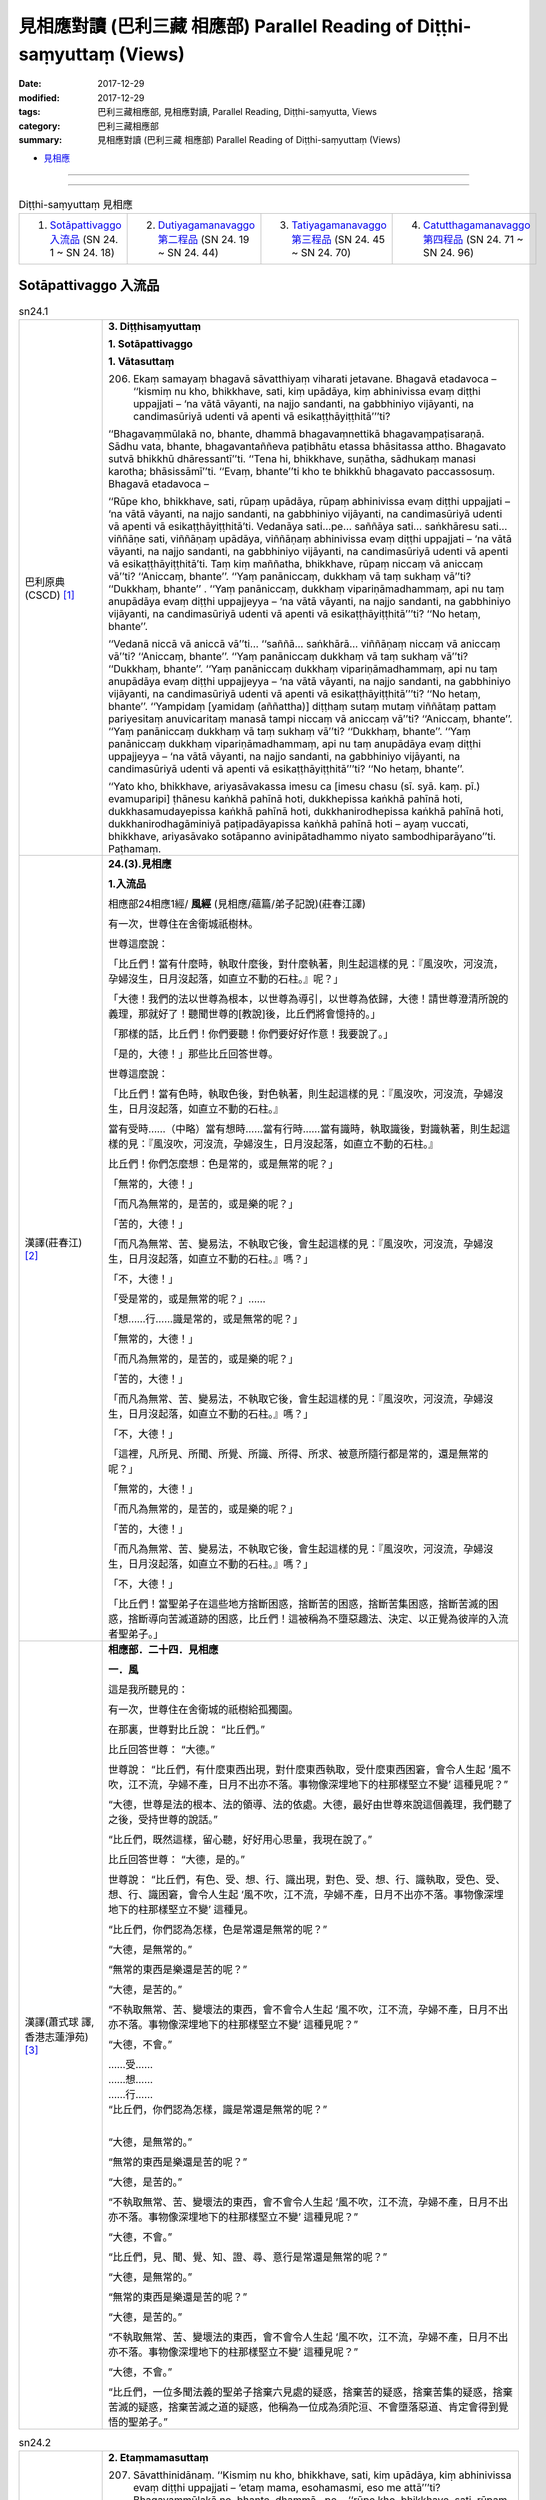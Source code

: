 見相應對讀 (巴利三藏 相應部) Parallel Reading of Diṭṭhi-saṃyuttaṃ (Views)
##########################################################################

:date: 2017-12-29
:modified: 2017-12-29
:tags: 巴利三藏相應部, 見相應對讀, Parallel Reading, Diṭṭhi-saṃyutta, Views
:category: 巴利三藏相應部
:summary: 見相應對讀 (巴利三藏 相應部) Parallel Reading of Diṭṭhi-saṃyuttaṃ (Views)


- `見相應 <{filename}sn24-ditthi-samyutta%zh.rst>`__ 

------

.. raw:: html 

  本對讀包含下列數個版本，請自行勾選欲對讀之版本
  （感恩 <strong><a href="https://siongui.github.io/zh/pages/siong-ui-te.html">Siong-Ui Te 師兄</a></strong>
  提供程式支援）：
  
  <div id="option-contrast-reading"></div>

------

.. list-table:: Diṭṭhi-saṃyuttaṃ 見相應
  :widths: 25 25 25 25

  * - 1. `Sotāpattivaggo 入流品`_ (SN 24. 1 ~ SN 24. 18)
    - 2. `Dutiyagamanavaggo 第二程品`_ (SN 24. 19 ~ SN 24. 44)
    - 3. `Tatiyagamanavaggo 第三程品`_ (SN 24. 45 ~ SN 24. 70)
    - 4. `Catutthagamanavaggo 第四程品`_ (SN 24. 71 ~ SN 24. 96)

Sotāpattivaggo 入流品
++++++++++++++++++++++++

.. _sn24_1:

.. list-table:: sn24.1
   :widths: 15 75
   :header-rows: 0
   :class: contrast-reading-table

   * - 巴利原典(CSCD) [1]_ 
     - **3. Diṭṭhisaṃyuttaṃ**

       **1. Sotāpattivaggo**

       **1. Vātasuttaṃ**

       206. Ekaṃ samayaṃ bhagavā sāvatthiyaṃ viharati jetavane. Bhagavā etadavoca – ‘‘kismiṃ nu kho, bhikkhave, sati, kiṃ upādāya, kiṃ abhinivissa evaṃ diṭṭhi uppajjati – ‘na vātā vāyanti, na najjo sandanti, na gabbhiniyo vijāyanti, na candimasūriyā udenti vā apenti vā esikaṭṭhāyiṭṭhitā’’’ti?
       
       ‘‘Bhagavaṃmūlakā no, bhante, dhammā bhagavaṃnettikā bhagavaṃpaṭisaraṇā. Sādhu vata, bhante, bhagavantaññeva paṭibhātu etassa bhāsitassa attho. Bhagavato sutvā bhikkhū dhāressantī’’ti. ‘‘Tena hi, bhikkhave, suṇātha, sādhukaṃ manasi karotha; bhāsissāmī’’ti. ‘‘Evaṃ, bhante’’ti kho te bhikkhū bhagavato paccassosuṃ. Bhagavā etadavoca –
       
       ‘‘Rūpe kho, bhikkhave, sati, rūpaṃ upādāya, rūpaṃ abhinivissa evaṃ diṭṭhi uppajjati – ‘na vātā vāyanti, na najjo sandanti, na gabbhiniyo vijāyanti, na candimasūriyā udenti vā apenti vā esikaṭṭhāyiṭṭhitā’ti. Vedanāya sati…pe… saññāya sati… saṅkhāresu sati… viññāṇe sati, viññāṇaṃ upādāya, viññāṇaṃ abhinivissa evaṃ diṭṭhi uppajjati – ‘na vātā vāyanti, na najjo sandanti, na gabbhiniyo vijāyanti, na candimasūriyā udenti vā apenti vā esikaṭṭhāyiṭṭhitā’ti. Taṃ kiṃ maññatha, bhikkhave, rūpaṃ niccaṃ vā aniccaṃ vā’’ti? ‘‘Aniccaṃ, bhante’’. ‘‘Yaṃ panāniccaṃ, dukkhaṃ vā taṃ sukhaṃ vā’’ti? ‘‘Dukkhaṃ, bhante’’ . ‘‘Yaṃ panāniccaṃ, dukkhaṃ vipariṇāmadhammaṃ, api nu taṃ anupādāya evaṃ diṭṭhi uppajjeyya – ‘na vātā vāyanti, na najjo sandanti, na gabbhiniyo vijāyanti, na candimasūriyā udenti vā apenti vā esikaṭṭhāyiṭṭhitā’’’ti? ‘‘No hetaṃ, bhante’’.
       
       ‘‘Vedanā niccā vā aniccā vā’’ti… ‘‘saññā… saṅkhārā… viññāṇaṃ niccaṃ vā aniccaṃ vā’’ti? ‘‘Aniccaṃ, bhante’’. ‘‘Yaṃ panāniccaṃ dukkhaṃ vā taṃ sukhaṃ vā’’ti? ‘‘Dukkhaṃ, bhante’’. ‘‘Yaṃ panāniccaṃ dukkhaṃ vipariṇāmadhammaṃ, api nu taṃ anupādāya evaṃ diṭṭhi uppajjeyya – ‘na vātā vāyanti, na najjo sandanti, na gabbhiniyo vijāyanti, na candimasūriyā udenti vā apenti vā esikaṭṭhāyiṭṭhitā’’’ti? ‘‘No hetaṃ, bhante’’. ‘‘Yampidaṃ [yamidaṃ (aññattha)] diṭṭhaṃ sutaṃ mutaṃ viññātaṃ pattaṃ pariyesitaṃ anuvicaritaṃ manasā tampi niccaṃ vā aniccaṃ vā’’ti? ‘‘Aniccaṃ, bhante’’. ‘‘Yaṃ panāniccaṃ dukkhaṃ vā taṃ sukhaṃ vā’’ti? ‘‘Dukkhaṃ, bhante’’. ‘‘Yaṃ panāniccaṃ dukkhaṃ vipariṇāmadhammaṃ, api nu taṃ anupādāya evaṃ diṭṭhi uppajjeyya – ‘na vātā vāyanti, na najjo sandanti, na gabbhiniyo vijāyanti, na candimasūriyā udenti vā apenti vā esikaṭṭhāyiṭṭhitā’’’ti? ‘‘No hetaṃ, bhante’’.
       
       ‘‘Yato kho, bhikkhave, ariyasāvakassa imesu ca [imesu chasu (sī. syā. kaṃ. pī.) evamuparipi] ṭhānesu kaṅkhā pahīnā hoti, dukkhepissa kaṅkhā pahīnā hoti, dukkhasamudayepissa kaṅkhā pahīnā hoti, dukkhanirodhepissa kaṅkhā pahīnā hoti, dukkhanirodhagāminiyā paṭipadāyapissa kaṅkhā pahīnā hoti – ayaṃ vuccati, bhikkhave, ariyasāvako sotāpanno avinipātadhammo niyato sambodhiparāyano’’ti. Paṭhamaṃ.

   * - 漢譯(莊春江) [2]_
     - **24.(3).見相應**

       **1.入流品**

       相應部24相應1經/ **風經** (見相應/蘊篇/弟子記說)(莊春江譯) 

       有一次，世尊住在舍衛城祇樹林。 

       世尊這麼說： 

       「比丘們！當有什麼時，執取什麼後，對什麼執著，則生起這樣的見：『風沒吹，河沒流，孕婦沒生，日月沒起落，如直立不動的石柱。』呢？」 

       「大德！我們的法以世尊為根本，以世尊為導引，以世尊為依歸，大德！請世尊澄清所說的義理，那就好了！聽聞世尊的[教說]後，比丘們將會憶持的。」 

       「那樣的話，比丘們！你們要聽！你們要好好作意！我要說了。」 

       「是的，大德！」那些比丘回答世尊。 

       世尊這麼說： 

       「比丘們！當有色時，執取色後，對色執著，則生起這樣的見：『風沒吹，河沒流，孕婦沒生，日月沒起落，如直立不動的石柱。』 

       當有受時……（中略）當有想時……當有行時……當有識時，執取識後，對識執著，則生起這樣的見：『風沒吹，河沒流，孕婦沒生，日月沒起落，如直立不動的石柱。』 

       比丘們！你們怎麼想：色是常的，或是無常的呢？」 

       「無常的，大德！」 

       「而凡為無常的，是苦的，或是樂的呢？」 

       「苦的，大德！」 

       「而凡為無常、苦、變易法，不執取它後，會生起這樣的見：『風沒吹，河沒流，孕婦沒生，日月沒起落，如直立不動的石柱。』嗎？」 

       「不，大德！」 

       「受是常的，或是無常的呢？」…… 

       「想……行……識是常的，或是無常的呢？」 

       「無常的，大德！」 

       「而凡為無常的，是苦的，或是樂的呢？」 

       「苦的，大德！」 

       「而凡為無常、苦、變易法，不執取它後，會生起這樣的見：『風沒吹，河沒流，孕婦沒生，日月沒起落，如直立不動的石柱。』嗎？」 

       「不，大德！」 

       「這裡，凡所見、所聞、所覺、所識、所得、所求、被意所隨行都是常的，還是無常的呢？」 

       「無常的，大德！」 

       「而凡為無常的，是苦的，或是樂的呢？」 

       「苦的，大德！」 

       「而凡為無常、苦、變易法，不執取它後，會生起這樣的見：『風沒吹，河沒流，孕婦沒生，日月沒起落，如直立不動的石柱。』嗎？」 

       「不，大德！」 

       「比丘們！當聖弟子在這些地方捨斷困惑，捨斷苦的困惑，捨斷苦集困惑，捨斷苦滅的困惑，捨斷導向苦滅道跡的困惑，比丘們！這被稱為不墮惡趣法、決定、以正覺為彼岸的入流者聖弟子。」 

   * - 漢譯(蕭式球 譯, 香港志蓮淨苑) [3]_ 
     - **相應部．二十四．見相應**

       **一．風**

       這是我所聽見的：

       有一次，世尊住在舍衛城的祇樹給孤獨園。

       在那裏，世尊對比丘說： “比丘們。”

       比丘回答世尊： “大德。”

       世尊說： “比丘們，有什麼東西出現，對什麼東西執取，受什麼東西困窘，會令人生起 ‘風不吹，江不流，孕婦不產，日月不出亦不落。事物像深埋地下的柱那樣堅立不變’ 這種見呢？”

       “大德，世尊是法的根本、法的領導、法的依處。大德，最好由世尊來說這個義理，我們聽了之後，受持世尊的說話。”

       “比丘們，既然這樣，留心聽，好好用心思量，我現在說了。”

       比丘回答世尊： “大德，是的。”

       世尊說： “比丘們，有色、受、想、行、識出現，對色、受、想、行、識執取，受色、受、想、行、識困窘，會令人生起 ‘風不吹，江不流，孕婦不產，日月不出亦不落。事物像深埋地下的柱那樣堅立不變’ 這種見。

       “比丘們，你們認為怎樣，色是常還是無常的呢？”

       “大德，是無常的。”

       “無常的東西是樂還是苦的呢？”

       “大德，是苦的。”

       “不執取無常、苦、變壞法的東西，會不會令人生起 ‘風不吹，江不流，孕婦不產，日月不出亦不落。事物像深埋地下的柱那樣堅立不變’ 這種見呢？”

       “大德，不會。”

       | ……受……
       | ……想……
       | ……行……
       | “比丘們，你們認為怎樣，識是常還是無常的呢？”
       | 

       “大德，是無常的。”

       “無常的東西是樂還是苦的呢？”

       “大德，是苦的。”

       “不執取無常、苦、變壞法的東西，會不會令人生起 ‘風不吹，江不流，孕婦不產，日月不出亦不落。事物像深埋地下的柱那樣堅立不變’ 這種見呢？”

       “大德，不會。”

       “比丘們，見、聞、覺、知、證、尋、意行是常還是無常的呢？”

       “大德，是無常的。”

       “無常的東西是樂還是苦的呢？”

       “大德，是苦的。”

       “不執取無常、苦、變壞法的東西，會不會令人生起 ‘風不吹，江不流，孕婦不產，日月不出亦不落。事物像深埋地下的柱那樣堅立不變’ 這種見呢？”

       “大德，不會。”

       “比丘們，一位多聞法義的聖弟子捨棄六見處的疑惑，捨棄苦的疑惑，捨棄苦集的疑惑，捨棄苦滅的疑惑，捨棄苦滅之道的疑惑，他稱為一位成為須陀洹、不會墮落惡道、肯定會得到覺悟的聖弟子。”

.. _sn24_2:

.. list-table:: sn24.2
   :widths: 15 75
   :header-rows: 0
   :class: contrast-reading-table

   * - 巴利原典(CSCD) [1]_ 
     - **2. Etaṃmamasuttaṃ**
       
       207. Sāvatthinidānaṃ. ‘‘Kismiṃ nu kho, bhikkhave, sati, kiṃ upādāya, kiṃ abhinivissa evaṃ diṭṭhi uppajjati – ‘etaṃ mama, esohamasmi, eso me attā’’’ti? Bhagavaṃmūlakā no, bhante, dhammā…pe… ‘‘rūpe kho, bhikkhave, sati, rūpaṃ upādāya, rūpaṃ abhinivissa evaṃ diṭṭhi uppajjati – ‘etaṃ mama, esohamasmi, eso me attā’ti. Vedanāya sati…pe… saññāya sati … saṅkhāresu sati… viññāṇe sati, viññāṇaṃ upādāya, viññāṇaṃ abhinivissa evaṃ diṭṭhi uppajjati – ‘etaṃ mama, esohamasmi, eso me attā’’’ti.
       
       ‘‘Taṃ kiṃ maññatha, bhikkhave, rūpaṃ niccaṃ vā aniccaṃ vā’’ti? ‘‘Aniccaṃ, bhante’’…pe… ‘‘vedanā… saññā… saṅkhārā… viññāṇaṃ niccaṃ vā aniccaṃ vā’’ti? ‘‘Aniccaṃ, bhante’’…pe… api nu taṃ anupādāya evaṃ diṭṭhi uppajjeyya – ‘etaṃ mama, esohamasmi, eso me attā’’’ti? ‘‘No hetaṃ, bhante’’. ‘‘Yampidaṃ diṭṭhaṃ sutaṃ mutaṃ viññātaṃ pattaṃ pariyesitaṃ anuvicaritaṃ manasā tampi niccaṃ vā aniccaṃ vā’’ti? ‘‘Aniccaṃ, bhante’’. ‘‘Yaṃ panāniccaṃ dukkhaṃ vā taṃ sukhaṃ vā’’ti? ‘‘Dukkhaṃ, bhante’’. ‘‘Yaṃ panāniccaṃ dukkhaṃ vipariṇāmadhammaṃ, api nu taṃ anupādāya evaṃ diṭṭhi uppajjeyya – ‘etaṃ mama, esohamasmi, eso me attā’’’ti? ‘‘No hetaṃ, bhante’’.
       
       ‘‘Yato kho, bhikkhave, ariyasāvakassa imesu ca ṭhānesu kaṅkhā pahīnā hoti, dukkhepissa kaṅkhā pahīnā hoti…pe… dukkhanirodhagāminiyā paṭipadāyapissa kaṅkhā pahīnā hoti – ayaṃ vuccati, bhikkhave, ariyasāvako sotāpanno avinipātadhammo niyato sambodhiparāyano’’ti. Dutiyaṃ.

   * - 漢譯(莊春江) [2]_
     - 相應部24相應2經/ **這是我的經** (見相應/蘊篇/弟子記說)(莊春江譯) 

       起源於舍衛城。 

       「比丘們！當有什麼時，執取什麼後，對什麼執著，則生起這樣的見：『這是我的，我是這個，這是我的真我。』呢？」 

       「大德！我們的法以世尊為根本……（中略）。」 

       「比丘們！當有色時，執取色後，對色執著，則生起這樣的見：『這是我的，我是這個，這是我的真我。』 

       當有受時……（中略）當有想時……當有行時……當有識時，執取識後，對識執著，則生起這樣的見：『這是我的，我是這個，這是我的真我。』 

       比丘們！你們怎麼想：色是常的，或是無常的呢？」 

       「無常的，大德！」…… 

       「受……想……行……識是常的，或是無常的呢？」 

       「無常的，大德！」…… 

       「……（中略）不執取它後，會生起這樣的見：『這是我的，我是這個，這是我的真我。』嗎？」 

       「不，大德！」 

       「這裡，凡所見、所聞、所覺、所識、所得、所求、被意所隨行都是常的，還是無常的呢？」 

       「無常的，大德！」 

       「而凡為無常的，是苦的，或是樂的呢？」 

       「苦的，大德！」 

       「而凡為無常、苦、變易法，不執取它後，會生起這樣的見：『這是我的，我是這個，這是我的真我。』嗎？」 

       「不，大德！」 

       「比丘們！當聖弟子在這些地方捨斷困惑，捨斷苦的困惑，……（中略）捨斷導向苦滅道跡的困惑，比丘們！這被稱為不墮惡趣法、決定、以正覺為彼岸的入流者聖弟子。」 

   * - 漢譯(蕭式球 譯, 香港志蓮淨苑) [3]_ 
     - **二．我**

       ……有什麼東西出現，對什麼東西執取，受什麼東西困窘，會令人生起 “我擁有這些東西” 、 “我是這些東西” 、 “這些東西是一個實我” 這種見呢……(這篇經文以至十七經除了譯出來的經文之外，其餘部份跟第一經相同)……

.. _sn24_3:

.. list-table:: sn24.3
   :widths: 15 75
   :header-rows: 0
   :class: contrast-reading-table

   * - 巴利原典(CSCD) [1]_ 
     - **3. Soattāsuttaṃ**
       
       208. Sāvatthinidānaṃ. ‘‘Kismiṃ nu kho, bhikkhave, sati, kiṃ upādāya, kiṃ abhinivissa evaṃ diṭṭhi uppajjati – ‘so attā, so loko, so pecca bhavissāmi nicco dhuvo sassato avipariṇāmadhammo’’’ti? Bhagavaṃmūlakā no, bhante, dhammā…pe….
       
       ‘‘Rūpe kho, bhikkhave, sati, rūpaṃ upādāya, rūpaṃ abhinivissa evaṃ diṭṭhi uppajjati – ‘so attā, so loko, so pecca bhavissāmi nicco dhuvo sassato avipariṇāmadhammo’ti . Vedanāya sati…pe… saññāya sati… saṅkhāresu sati… viññāṇe sati, viññāṇaṃ upādāya, viññāṇaṃ abhinivissa evaṃ diṭṭhi uppajjati – ‘so attā, so loko, so pecca bhavissāmi nicco dhuvo sassato avipariṇāmadhammo’’’ti.
       
       ‘‘Taṃ kiṃ maññatha, bhikkhave, rūpaṃ niccaṃ vā aniccaṃ vā’’ti? ‘‘Aniccaṃ bhante’’…pe… api nu taṃ anupādāya evaṃ diṭṭhi uppajjeyya – ‘so attā…pe… avipariṇāmadhammo’ti? ‘‘No hetaṃ, bhante’’. ‘‘Vedanā… saññā… saṅkhārā… viññāṇaṃ niccaṃ vā aniccaṃ vā’’ti? ‘‘Aniccaṃ bhante…pe… api nu taṃ anupādāya evaṃ diṭṭhi uppajjeyya – ‘so attā…pe… avipariṇāmadhammo’’’ti? ‘‘No hetaṃ, bhante’’. ‘‘Yampidaṃ diṭṭhaṃ sutaṃ mutaṃ viññātaṃ pattaṃ pariyesitaṃ anuvicaritaṃ manasā tampi niccaṃ vā aniccaṃ vā’’ti? ‘‘Aniccaṃ, bhante…pe… api nu taṃ anupādāya evaṃ diṭṭhi uppajjeyya – ‘so attā, so loko, so pecca bhavissāmi nicco dhuvo sassato avipariṇāmadhammo’’’ti? ‘‘No hetaṃ, bhante’’.
       
       ‘‘Yato kho, bhikkhave, ariyasāvakassa imesu ca ṭhānesu kaṅkhā pahīnā hoti, dukkhepissa kaṅkhā pahīnā hoti…pe… dukkhanirodhagāminiyā paṭipadāyapissa kaṅkhā pahīnā hoti – ayaṃ vuccati, bhikkhave, ariyasāvako sotāpanno avinipātadhammo niyato sambodhiparāyano’’ti. Tatiyaṃ.

   * - 漢譯(莊春江) [2]_
     - 相應部24相應3經/ **彼-我經** (見相應/蘊篇/弟子記說)(莊春江譯) 

       起源於舍衛城。 

       「比丘們！當有什麼時，執取什麼後，對什麼執著，則生起這樣的見：『彼是我者彼即是世間，死後我會成為常的、堅固的、常恆的、不變易法。』呢？」 

       「大德！我們的法以世尊為根本……（中略）。」 

       「比丘們！當有色時，執取色後，對色執著，則生起這樣的見：『彼是我者彼即是世間，死後我會成為常的、堅固的、常恆的、不變易法。』 

       當有受時……（中略）當有想時……當有行時……當有識時，執取識後，對識執著，則生起這樣的見：『彼是我者彼即是世間，死後我會成為常的、堅固的、常恆的、不變易法。』 

       比丘們！你們怎麼想：色是常的，或是無常的呢？」 

       「無常的，大德！」…… 

       「……（中略）不執取它後，會生起這樣的見：『彼是我者……（中略）不變易法。』嗎？」 

       「不，大德！」 

       「受……想……行……識是常的，或是無常的呢？」 

       「無常的，大德！」…… 

       「……（中略）不執取它後，會生起這樣的見：『彼是我者……（中略）不變易法。』嗎？」 

       「不，大德！」 

       「這裡，凡所見、所聞、所覺、所識、所得、所求、被意所隨行都是常的，或是無常的呢？」 

       「無常的，大德！」…… 

       「……（中略）不執取它後，會生起這樣的見：『彼是我者彼即是世間，死後我會成為常的、堅固的、常恆的、不變易法。』嗎？」 

       「不，大德！」 

       「比丘們！當聖弟子在這些地方捨斷困惑，捨斷苦的困惑，……（中略）捨斷導向苦滅道跡的困惑，比丘們！這被稱為不墮惡趣法、決定、以正覺為彼岸的入流者聖弟子。」 

   * - 漢譯(蕭式球 譯, 香港志蓮淨苑) [3]_ 
     - **三．實我**

       ……有什麼東西出現，對什麼東西執取，受什麼東西困窘，會令人生起 “世間是我；自身是我；我死了之後是常、牢固、恆久、不變壞法，能恆久一直保持下去” 這種見呢……

.. _sn24_4:

.. list-table:: sn24.4
   :widths: 15 75
   :header-rows: 0
   :class: contrast-reading-table

   * - 巴利原典(CSCD) [1]_ 
     - **4. Nocamesiyāsuttaṃ**

       209. Sāvatthinidānaṃ . ‘‘Kismiṃ nu kho, bhikkhave, sati, kiṃ upādāya, kiṃ abhinivissa evaṃ diṭṭhi uppajjati – ‘no cassaṃ, no ca me siyā, nābhavissa, na me bhavissatī’’’ti? Bhagavaṃmūlakā no, bhante, dhammā…pe….
       
       ‘‘Rūpe kho, bhikkhave, sati, rūpaṃ upādāya, rūpaṃ abhinivissa evaṃ diṭṭhi uppajjati – ‘no cassaṃ, no ca me siyā, nābhavissa, na me bhavissatī’ti. Vedanāya sati… saññāya sati… saṅkhāresu sati… viññāṇe sati, viññāṇaṃ upādāya, viññāṇaṃ abhinivissa evaṃ diṭṭhi uppajjati – ‘no cassaṃ, no ca me siyā, nābhavissa, na me bhavissatī’’’ti.
       
       ‘‘Taṃ kiṃ maññatha, bhikkhave, rūpaṃ niccaṃ vā aniccaṃ vā’’ti? ‘‘Aniccaṃ, bhante’’…pe… api nu taṃ anupādāya evaṃ diṭṭhi uppajjeyya – ‘no cassaṃ, no ca me siyā, nābhavissa, na me bhavissatī’ti? ‘‘No hetaṃ, bhante’’. ‘‘Vedanā… saññā… saṅkhārā… viññāṇaṃ niccaṃ vā aniccaṃ vā’’ti? ‘‘Aniccaṃ, bhante…pe… api nu taṃ anupādāya evaṃ diṭṭhi uppajjeyya – ‘no cassaṃ, no ca me siyā, nābhavissa, na me bhavissatī’’’ti? ‘‘No hetaṃ, bhante’’. ‘‘Yampidaṃ diṭṭhaṃ sutaṃ mutaṃ viññātaṃ pattaṃ pariyesitaṃ anuvicaritaṃ manasā tampi niccaṃ vā aniccaṃ vā’’ti? ‘‘Aniccaṃ, bhante…pe… api nu taṃ anupādāya evaṃ diṭṭhi uppajjeyya – ‘no cassaṃ, no ca me siyā, nābhavissa, na me bhavissatī’’ti? ‘‘No hetaṃ, bhante’’.
       
       ‘‘Yato kho, bhikkhave, ariyasāvakassa imesu ca ṭhānesu kaṅkhā pahīnā hoti, dukkhepissa kaṅkhā pahīnā hoti…pe… dukkhanirodhagāminiyā paṭipadāyapissa kaṅkhā pahīnā hoti – ayaṃ vuccati, bhikkhave, ariyasāvako sotāpanno avinipātadhammo niyato sambodhiparāyano’’ti. Catutthaṃ.

   * - 漢譯(莊春江) [2]_
     - 相應部24相應4經/ **那會非我所經** (見相應/蘊篇/弟子記說)(莊春江譯) 

       起源於舍衛城。 

       「比丘們！當有什麼時，執取什麼後，對什麼執著，則生起這樣的見：『那會非有，那會非我所；那必將非有，那必將非我所。』呢？」 

       「大德！我們的法以世尊為根本……（中略）。」 

       「比丘們！當有色時，執取色後，對色執著，則生起這樣的見：『那會非有，那會非我所；那必將非有，那必將非我所。』 

       當有受時……當有想時……當有行時……當有識時，執取識後，對識執著，則生起這樣的見：『那會非有，那會非我所；那必將非有，那必將非我所。』 

       比丘們！你們怎麼想：色是常的，或是無常的呢？」 

       「無常的，大德！」 

       ……（中略）不執取它後，會生起這樣的見：『那會非有，那會非我所；那必將非有，那必將非我所。』嗎？」 

       「不，大德！」 

       「受……想……行……識是常的，或是無常的呢？」 

       「無常的，大德！」 

       ……（中略）不執取它後，會生起這樣的見：『那會非有，那會非我所；那必將非有，那必將非我所。』嗎？」 

       「不，大德！」 

       「這裡，凡所見、所聞、所覺、所識、所得、所求、被意所隨行都是常的，還是無常的呢？」 

       「無常的，大德！」 

       ……（中略）不執取它後，會生起這樣的見：『那會非有，那會非我所；那必將非有，那必將非我所。』嗎？」 

       「不，大德！」 

       「比丘們！當聖弟子在這些地方捨斷困惑，捨斷苦的困惑，捨斷苦集困惑，捨斷苦滅的困惑，捨斷導向苦滅道跡的困惑，比丘們！這被稱為不墮惡趣法、決定、以正覺為彼岸的入流者聖弟子。」 

   * - 漢譯(蕭式球 譯, 香港志蓮淨苑) [3]_ 
     - **四．斷滅**

       ……有什麼東西出現，對什麼東西執取，受什麼東西困窘，會令人生起 “現在沒有我，沒有我所；將來沒有我，沒有我所” 1這種見呢……

.. _sn24_5:

.. list-table:: sn24.5
   :widths: 15 75
   :header-rows: 0
   :class: contrast-reading-table

   * - 巴利原典(CSCD) [1]_ 
     - **5. Natthidinnasuttaṃ**
       
       210. Sāvatthinidānaṃ . ‘‘Kismiṃ nu kho, bhikkhave, sati kiṃ upādāya, kiṃ abhinivissa evaṃ diṭṭhi uppajjati – ‘natthi dinnaṃ, natthi yiṭṭhaṃ, natthi hutaṃ, natthi sukatadukkaṭānaṃ [sukkaṭadukkaṭānaṃ (sī. pī.)] kammānaṃ phalaṃ vipāko; natthi ayaṃ loko, natthi paro loko, natthi mātā, natthi pitā, natthi sattā opapātikā; natthi loke samaṇabrāhmaṇā sammaggatā [samaggatā (ka.)] sammāpaṭipannā ye imañca lokaṃ parañca lokaṃ sayaṃ abhiññā sacchikatvā pavedenti. Cātumahābhūtiko [cātummahābhūtiko (sī. syā. kaṃ. pī.)] ayaṃ puriso yadā kālaṅkaroti pathavī pathavīkāyaṃ anupeti anupagacchati, āpo āpokāyaṃ anupeti anupagacchati, tejo tejokāyaṃ anupeti anupagacchati, vāyo vāyokāyaṃ anupeti anupagacchati. Ākāsaṃ indriyāni saṅkamanti. Āsandipañcamā purisā mataṃ ādāya gacchanti. Yāva āḷāhanā padāni paññāyanti. Kāpotakāni aṭṭhīni bhavanti. Bhassantā āhutiyo. Dattupaññattaṃ yadidaṃ dānaṃ [dattupaññattamidaṃ dānaṃ nāma (sabbattha)]. Tesaṃ tucchaṃ musā vilāpo ye keci atthikavādaṃ vadanti. Bāle ca paṇḍite ca kāyassa bhedā ucchijjanti vinassanti na honti paraṃ maraṇā’’’ti? Bhagavaṃmūlakā no, bhante, dhammā…pe… ‘‘rūpe kho, bhikkhave, sati, rūpaṃ upādāya, rūpaṃ abhinivissa evaṃ diṭṭhi uppajjati – ‘natthi dinnaṃ, natthi yiṭṭhaṃ…pe… kāyassa bhedā ucchijjanti vinassanti na honti paraṃ maraṇā’ti. Vedanāya sati…pe… saññāya sati… saṅkhāresu sati… viññāṇe sati , viññāṇaṃ upādāya, viññāṇaṃ abhinivissa evaṃ diṭṭhi uppajjati – ‘natthi dinnaṃ, natthi yiṭṭhaṃ…pe… kāyassa bhedā ucchijjanti vinassanti na honti paraṃ maraṇā’’’ti.
       
       ‘‘Taṃ kiṃ maññatha, bhikkhave, rūpaṃ niccaṃ vā aniccaṃ vā’’ti? ‘‘Aniccaṃ, bhante…pe… api nu taṃ anupādāya evaṃ diṭṭhi uppajjeyya – ‘natthi dinnaṃ, natthi yiṭṭhaṃ…pe… kāyassa bhedā ucchijjanti vinassanti na honti paraṃ maraṇā’’’ti? ‘‘No hetaṃ, bhante’’. ‘‘Vedanā… saññā… saṅkhārā… viññāṇaṃ niccaṃ vā aniccaṃ vā’’ti? ‘‘Aniccaṃ, bhante…pe… api nu taṃ anupādāya evaṃ diṭṭhi uppajjeyya – ‘natthi dinnaṃ, natthi yiṭṭhaṃ…pe… kāyassa bhedā ucchijjanti vinassanti na honti paraṃ maraṇā’’’ti? ‘‘No hetaṃ, bhante’’. ‘‘Yampidaṃ diṭṭhaṃ sutaṃ mutaṃ viññātaṃ pattaṃ pariyesitaṃ anuvicaritaṃ manasā tampi niccaṃ vā aniccaṃ vā’’ti? ‘‘Aniccaṃ, bhante…pe… api nu taṃ anupādāya evaṃ diṭṭhi uppajjeyya – ‘natthi dinnaṃ, natthi yiṭṭhaṃ…pe… ye keci atthikavādaṃ vadanti; bāle ca paṇḍite ca kāyassa bhedā ucchijjanti vinassanti na honti paraṃ maraṇā’’’ti? ‘‘No hetaṃ, bhante’’.
       
       ‘‘Yato kho, bhikkhave, ariyasāvakassa imesu ca ṭhānesu kaṅkhā pahīnā hoti, dukkhepissa kaṅkhā pahīnā hoti…pe… dukkhanirodhagāminiyā paṭipadāyapissa kaṅkhā pahīnā hoti – ayaṃ vuccati, bhikkhave , ariyasāvako sotāpanno avinipātadhammo niyato sambodhiparāyano’’ti. Pañcamaṃ.

   * - 漢譯(莊春江) [2]_
     - 相應部24相應5經/ **無布施經** (見相應/蘊篇/弟子記說)(莊春江譯) 

       起源於舍衛城。 

       「比丘們！當有什麼時，執取什麼後，對什麼執著，則生起這樣的見：『無布施，無供養，無供物，無善作的、惡作的業之果與報，無此世，無他世，無母，無父，無化生眾生，在世間中無正行的、正行道的沙門、婆羅門以證智自作證後而宣說此世、他世；當四大所成的人死時，地歸於並沒入地身，水歸於並沒入水身，火歸於並沒入火身，風歸於並沒入風身，諸根轉入虛空，[四]人與長椅為第五抬走死者，念詞一直伴隨到火葬場，骨頭成為灰白色，祭品落下，布施即是愚者的教說，凡任何說[布施之類]虛無論者，全是虛偽的、虛妄戲論，愚者與賢智者以身體的崩解而被斷滅、消失；死後就不存在了。』呢？」 

       「大德！我們的法以世尊為根本……（中略）。」 

       「比丘們！當有色時，執取色後，對色執著，則生起這樣的見：『無布施，無供養，……（中略）以身體的崩解而被斷滅、消失；死後就不存在了。』 

       當有受時……（中略）當有想時……當有行時……當有識時，執取識後，對識執著，則生起這樣的見：『無布施，無供養，……（中略）以身體的崩解而被斷滅、消失；死後就不存在了。』 

       比丘們！你們怎麼想：色是常的，或是無常的呢？」 

       「無常的，大德！」…… 

       「……（中略）不執取它後，會生起這樣的見：『無布施，無供養，……（中略）以身體的崩解而被斷滅、消失；死後就不存在了。』嗎？」 

       「不，大德！」 

       「受……想……行……識是常的，或是無常的呢？」 

       「無常的，大德！」…… 

       「……（中略）不執取它後，會生起這樣的見：『無布施，無供養，……（中略）以身體的崩解而被斷滅、消失；死後就不存在了。』嗎？」 

       「不，大德！」 

       「這裡，凡所見、所聞、所覺、所識、所得、所求、被意所隨行都是常的，或是無常的呢？」 

       「無常的，大德！」…… 

       「……（中略）不執取它後，會生起這樣的見：『無布施，無供養，……（中略）凡任何教說[布施之類]虛無論者，全都是虛偽的、虛妄戲論，愚者與賢智者以身體的崩解而被斷滅、消失；死後就不存在了。』嗎？」 

       「不，大德！」 

       「比丘們！當聖弟子在這些地方捨斷困惑，捨斷苦的困惑，……（中略）捨斷導向苦滅道跡的困惑，比丘們！這被稱為不墮惡趣法、決定、以正覺為彼岸的入流者聖弟子。」 

   * - 漢譯(蕭式球 譯, 香港志蓮淨苑) [3]_ 
     - **五．無善惡**

       ……有什麼東西出現，對什麼東西執取，受什麼東西困窘，會令人生起 “沒有布施；沒有祭祀；沒有祭品；沒有苦樂業的果報；沒有今生；沒有他世；沒有父恩；沒有母恩；沒有化生的眾生；在世上沒有進入正道、完滿修行的沙門婆羅門，親身以無比智證得有今生和他世。

       “人由四大組成，到了命終的時候，地歸還地，水歸還水，火歸還火，風歸還風，六根返回虛空；四個人抬著棺木，而亡者是第五人。到了火化的地方後，亡者的足跡便到此為止，只留下白骨和祭品的灰燼。蠢人才會肯定布施等行為，這其實是沒有意義的、錯誤的、沒有用處的。愚人和智者在身壞命終之後便會斷滅，什麼也沒有；死後便不再存在” 這種見呢……

.. _sn24_6:

.. list-table:: sn24.6
   :widths: 15 75
   :header-rows: 0
   :class: contrast-reading-table

   * - 巴利原典(CSCD) [1]_ 
     - **6. Karotosuttaṃ**
       
       211. Sāvatthinidānaṃ. ‘‘Kismiṃ nu kho, bhikkhave, sati, kiṃ upādāya, kiṃ abhinivissa evaṃ diṭṭhi uppajjati – ‘karoto kārayato chindato chedāpayato pacato pācāpayato socato socāpayato kilamato kilamāpayato phandato phandāpayato pāṇamatipātayato adinnaṃ ādiyato sandhiṃ chindato nillopaṃ harato ekāgārikaṃ karoto paripanthe tiṭṭhato paradāraṃ gacchato musā bhaṇato karoto na karīyati pāpaṃ. Khurapariyantena cepi cakkena yo imissā pathaviyā pāṇe ekamaṃsakhalaṃ ekamaṃsapuñjaṃ kareyya, natthi tatonidānaṃ pāpaṃ, natthi pāpassa āgamo. Dakkhiṇaṃ cepi gaṅgāya tīraṃ gaccheyya; hananto ghātento chindanto chedāpento pacanto pācento, natthi tatonidānaṃ pāpaṃ, natthi pāpassa āgamo. Uttaraṃ cepi gaṅgāya tīraṃ gaccheyya; dadanto dāpento yajanto yajāpento, natthi tatonidānaṃ puññaṃ, natthi puññassa āgamo. Dānena damena saṃyamena saccavajjena natthi puññaṃ natthi puññassa āgamo’’’ti. Bhagavaṃmūlakā no, bhante, dhammā…pe… ‘‘rūpe kho, bhikkhave, sati, rūpaṃ upādāya, rūpaṃ abhinivissa evaṃ diṭṭhi uppajjati – ‘karoto kārayato…pe… natthi puññaṃ natthi puññassa āgamo’ti. Vedanāya sati…pe… saññāya sati… saṅkhāresu sati… viññāṇe sati, viññāṇaṃ upādāya, viññāṇaṃ abhinivissa evaṃ diṭṭhi uppajjati – ‘karoto kārayato…pe… natthi puññaṃ natthi puññassa āgamo’’’ti.
       
       ‘‘Taṃ kiṃ maññatha, bhikkhave, rūpaṃ niccaṃ vā aniccaṃ vā’’ti? ‘‘Aniccaṃ, bhante’’…pe… api nu taṃ anupādāya evaṃ diṭṭhi uppajjeyya – ‘karoto…pe… natthi puññaṃ natthi puññassa āgamo’’ti? ‘‘No hetaṃ, bhante’’. ‘‘Vedanā… saññā… saṅkhārā… viññāṇaṃ niccaṃ vā aniccaṃ vā’’ti? ‘‘Aniccaṃ, bhante…pe… api nu taṃ anupādāya evaṃ diṭṭhi uppajjeyya – ‘karoto kārayato …pe… natthi puññaṃ natthi puññassa āgamo’’’ti? ‘‘No hetaṃ, bhante’’. ‘‘Yampidaṃ diṭṭhaṃ sutaṃ mutaṃ viññātaṃ pattaṃ pariyesitaṃ anuvicaritaṃ manasā tampi niccaṃ vā aniccaṃ vā’’ti? ‘‘Aniccaṃ, bhante…pe… api nu taṃ anupādāya evaṃ diṭṭhi uppajjeyya – ‘karoto kārayato…pe… natthi puññaṃ natthi puññassa āgamo’’’ti? ‘‘No hetaṃ, bhante’’.
       
       ‘‘Yato kho, bhikkhave, ariyasāvakassa imesu ca ṭhānesu kaṅkhā pahīnā hoti, dukkhepissa kaṅkhā pahīnā hoti…pe… dukkhanirodhagāminiyā paṭipadāyapissa kaṅkhā pahīnā hoti – ayaṃ vuccati, bhikkhave, ariyasāvako sotāpanno avinipātadhammo niyato sambodhiparāyano’’ti. Chaṭṭhaṃ.

   * - 漢譯(莊春江) [2]_
     - 相應部24相應6經/ **作經** (見相應/蘊篇/弟子記說)(莊春江譯) 

       起源於舍衛城。 

       「比丘們！當有什麼時，執取什麼後，對什麼執著，則生起這樣的見：『作、使他作，切斷、使他切斷，折磨拷打、使他折磨拷打，悲傷、使他悲傷，疲累、使他疲累，悸動、使他悸動，殺生，未給予而取、入侵人家、奪走掠奪物、攔路搶劫，誘拐人妻，說虛妄：無惡被作，如果以剃刀輪周邊使在這大地上的生類成為一肉聚、一肉堆，從此因緣而無惡，無惡的[後果]傳來；如果走恒河的南岸，殺、屠殺，切斷、使他切斷，折磨拷打、使他折磨拷打，從此因緣而無惡，無惡的[後果]傳來；如果走恒河的北岸，布施、使他布施，供養、使他供養，從此因緣而無福德，無福德的[後果]傳來；依布施，依調御，依抑制，依說真實，從此因緣而無福德，無福德的[後果]傳來。』呢？」 

       「大德！我們的法以世尊為根本……（中略）。」 

       「比丘們！當有色時，執取色後，對色執著，則生起這樣的見：『作、使他作，……（中略）無福德，無福德的[後果]傳來。』 

       當有受時……（中略）當有想時……當有行時……當有識時，執取識後，對識執著，則生起這樣的見：『作、使他作，……（中略）無福德，無福德的[後果]傳來。』 

       比丘們！你們怎麼想：色是常的，或是無常的呢？」 

       「無常的，大德！」…… 

       「……（中略）不執取它後，會生起這樣的見：『作、使他作，……（中略）無福德，無福德的[後果]傳來。』嗎？」 

       「不，大德！」 

       「受……想……行……識是常的，或是無常的呢？」 

       「無常的，大德！」…… 

       「……（中略）不執取它後，會生起這樣的見：『作、使他作，……（中略）無福德，無福德的[後果]傳來。』嗎？」 

       「不，大德！」 

       「這裡，凡所見、所聞、所覺、所識、所得、所求、被意所隨行都是常的，或是無常的呢？」 

       「無常的，大德！」…… 

       「……（中略）不執取它後，會生起這樣的見：『作、使他作，……（中略）無福德，無福德的[後果]傳來。』嗎？」 

       「不，大德！」 

       「比丘們！當聖弟子在這些地方捨斷困惑，捨斷苦的困惑，……（中略）捨斷導向苦滅道跡的困惑，比丘們！這被稱為不墮惡趣法、決定、以正覺為彼岸的入流者聖弟子。」 

   * - 漢譯(蕭式球 譯, 香港志蓮淨苑) [3]_ 
     - **六．無作善作惡**

       ……有什麼東西出現，對什麼東西執取，受什麼東西困窘，會令人生起 “自己親手做或教別人做以下的事情：斬殺、燒殺、使人悲傷、使人疲累、使人顫抖、傷害生命、偷盜、搶劫、爆竊、攔途截劫、侵犯別人妻子、說妄語等都不是作惡。即使在車輪邊緣裝上利刃到處行走，把地上的眾生切割成一堆堆肉，這也沒有惡的因緣，不會有惡報到來。若去恆河南岸殺人、屠殺，斬殺、教別人斬殺，燒殺、教別人燒殺，這也沒有惡的因緣，不會有惡報到來；再去恆河北岸布施、教別人布施，祭祀、教別人祭祀，這也沒有福的因緣，不會有福報到來。布施、自我調伏、自我節制、說真話等沒有福，不會有福報到來” 這種見呢……

.. _sn24_7:

.. list-table:: sn24.7
   :widths: 15 75
   :header-rows: 0
   :class: contrast-reading-table

   * - 巴利原典(CSCD) [1]_ 
     - **7. Hetusuttaṃ**
       
       212. Sāvatthinidānaṃ . ‘‘Kismiṃ nu kho, bhikkhave, sati, kiṃ upādāya, kiṃ abhinivissa evaṃ diṭṭhi uppajjati – ‘natthi hetu, natthi paccayo sattānaṃ saṃkilesāya. Ahetū appaccayā sattā saṃkilissanti. Natthi hetu, natthi paccayo sattānaṃ visuddhiyā. Ahetū appaccayā sattā visujjhanti. Natthi balaṃ natthi vīriyaṃ natthi purisathāmo natthi purisaparakkamo. Sabbe sattā sabbe pāṇā sabbe bhūtā sabbe jīvā avasā abalā avīriyā niyatisaṅgatibhāvapariṇatā chasvevābhijātīsu sukhadukkhaṃ paṭisaṃvedentī’’’ti? Bhagavaṃmūlakā no, bhante, dhammā…pe… ‘‘rūpe kho, bhikkhave, sati, rūpaṃ upādāya, rūpaṃ abhinivissa evaṃ diṭṭhi uppajjati – ‘natthi hetu, natthi paccayo…pe… sukhadukkhaṃ paṭisaṃvedentī’ti . Vedanāya sati…pe… saññāya sati… saṅkhāresu sati… viññāṇe sati, viññāṇaṃ upādāya, viññāṇaṃ abhinivissa evaṃ diṭṭhi uppajjati – ‘natthi hetu, natthi paccayo…pe… sukhadukkhaṃ paṭisaṃvedentī’’’ti.
       
       ‘‘Taṃ kiṃ maññatha, bhikkhave, rūpaṃ niccaṃ vā aniccaṃ vā’’ti? ‘‘Aniccaṃ, bhante…pe… vipariṇāmadhammaṃ, api nu taṃ anupādāya evaṃ diṭṭhi uppajjeyya – ‘natthi hetu, natthi paccayo…pe… sukhadukkhaṃ paṭisaṃvedentī’’’ti? ‘‘No hetaṃ, bhante’’. ‘‘Vedanā… saññā… saṅkhārā… viññāṇaṃ niccaṃ vā aniccaṃ vā’’ti? ‘‘Aniccaṃ, bhante…pe… api nu taṃ anupādāya evaṃ diṭṭhi uppajjeyya – ‘natthi hetu, natthi paccayo…pe… sukhadukkhaṃ paṭisaṃvedentī’’’ti? ‘‘No hetaṃ, bhante’’. ‘‘Yampidaṃ diṭṭhaṃ sutaṃ mutaṃ viññātaṃ pattaṃ pariyesitaṃ anuvicaritaṃ manasā tampi niccaṃ vā aniccaṃ vā’’ti? ‘‘Aniccaṃ, bhante…pe… api nu taṃ anupādāya evaṃ diṭṭhi uppajjeyya – ‘natthi hetu natthi paccayo…pe… sukhadukkhaṃ paṭisaṃvedentī’’’ti? ‘‘No hetaṃ, bhante’’.
       
       ‘‘Yato kho, bhikkhave, ariyasāvakassa imesu ca ṭhānesu kaṅkhā pahīnā hoti, dukkhepissa kaṅkhā pahīnā hoti …pe… dukkhanirodhagāminiyā paṭipadāyapissa kaṅkhā pahīnā hoti – ayaṃ vuccati, bhikkhave, ariyasāvako sotāpanno avinipātadhammo niyato sambodhiparāyano’’ti. Sattamaṃ.

   * - 漢譯(莊春江) [2]_
     - 相應部24相應7經/ **因經** (見相應/蘊篇/弟子記說)(莊春江譯) 

       起源於舍衛城。 

       「比丘們！當有什麼時，執取什麼後，對什麼執著，則生起這樣的見：『對眾生的雜染來說，沒有因沒有緣，無因無緣眾生被污染；對眾生的清淨來說，沒有因沒有緣，無因無緣眾生被淨化；沒有力，沒有活力，沒有人的力量，沒有人的努力；一切眾生、一切生物類、一切生存類、一切生命無自在力，無力，無活力，被命運、意外、本性變化而在六等級中感受苦樂。』呢？」 

       「大德！我們的法以世尊為根本……（中略）。」 

       「比丘們！當有色時，執取色後，對色執著，則生起這樣的見：『沒有因沒有緣……（中略）感受苦樂。』 

       當有受時……（中略）當有想時……當有行時……當有識時，執取識後，對識執著，則生起這樣的見：『沒有因沒有緣……（中略）感受苦樂。』 

       比丘們！你們怎麼想：色是常的，或是無常的呢？」 

       「無常的，大德！」…… 

       「……（中略）變易法，不執取它後，會生起這樣的見：『沒有因沒有緣……（中略）感受苦樂。』嗎？」 

       「不，大德！」 

       「受……想……行……識是常的，或是無常的呢？」 

       「無常的，大德！」…… 

       「……（中略）不執取它後，會生起這樣的見：『沒有因沒有緣……（中略）感受苦樂。』嗎？」 

       「不，大德！」 

       「這裡，凡所見、所聞、所覺、所識、所得、所求、被意所隨行都是常的，或是無常的呢？」 

       「無常的，大德！」…… 

       「……（中略）不執取它後，會生起這樣的見：『沒有因沒有緣……（中略）感受苦樂。』嗎？」 

       「不，大德！」 

       「比丘們！當聖弟子在這些地方捨斷困惑，捨斷苦的困惑，……（中略）捨斷導向苦滅道跡的困惑，比丘們！這被稱為不墮惡趣法、決定、以正覺為彼岸的入流者聖弟子。」 

   * - 漢譯(蕭式球 譯, 香港志蓮淨苑) [3]_ 
     - **七．無因**

       ……有什麼東西出現，對什麼東西執取，受什麼東西困窘，會令人生起 “沒有因、沒有緣令眾生污染，眾生的污染是沒有因、沒有緣的；沒有因、沒有緣令眾生清淨，眾生的清淨是沒有因、沒有緣的。沒有力，沒有精進，沒有人的奮勇，沒有人的進取。所有眾生、所有生命都沒有權、沒有力、沒有精進，一起命中注定地在六道之中生存，感受苦和樂” 這種見呢……

.. _sn24_8:

.. list-table:: sn24.8
   :widths: 15 75
   :header-rows: 0
   :class: contrast-reading-table

   * - 巴利原典(CSCD) [1]_ 
     - **8. Mahādiṭṭhisuttaṃ**
       
       213. Sāvatthinidānaṃ. ‘‘Kismiṃ nu kho, bhikkhave, sati, kiṃ upādāya, kiṃ abhinivissa evaṃ diṭṭhi uppajjati – ‘sattime kāyā akaṭā, akaṭavidhā, animmitā, animmātā, vañjhā, kūṭaṭṭhā, esikaṭṭhāyiṭṭhitā; te na iñjanti, na vipariṇamanti [na vipariṇāmenti (pī. ka.)], na aññamaññaṃ byābādhenti; nālaṃ aññamaññassa sukhāya vā dukkhāya vā sukhadukkhāya vā. Katame satta? Pathavīkāyo, āpokāyo, tejokāyo, vāyokāyo, sukhe, dukkhe, jīve sattame. Ime satta [jīve. sattime (bahūsu)] kāyā akaṭā, akaṭavidhā, animmitā, animmātā, vañjhā, kūṭaṭṭhā esikaṭṭhāyiṭṭhitā; te na iñjanti, na vipariṇamanti, na aññamaññaṃ byābādhenti; nālaṃ aññamaññassa sukhāya vā dukkhāya vā sukhadukkhāya vā. Yopi tiṇhena satthena sīsaṃ chindati, na sopi kañci [na koci kañci (sī. syā. kaṃ.), na koci taṃ (pī. ka.)] jīvitā voropeti; sattannaṃtveva kāyānamantarena satthaṃ vivaramanupavisati [vivaramanupatati (katthaci) dīghamajjhimesupi]. Cuddasa kho panimāni yonipamukhasatasahassāni saṭṭhi ca satāni cha ca satāni pañca ca kammuno satāni pañca ca kammāni, tīṇi ca kammāni , kamme ca aḍḍhakamme ca dvaṭṭhipaṭipadā, dvaṭṭhantarakappā, chaḷābhijātiyo, aṭṭhapurisabhūmiyo, ekūnapaññāsa ājīvakasate, ekūnapaññāsa paribbājakasate, ekūnapaññāsa nāgavāsasate, vīse indriyasate, tiṃse nirayasate, chattiṃsarajodhātuyo, satta saññīgabbhā, satta asaññīgabbhā, satta nigaṇṭhigabbhā, satta devā , satta mānusā, satta pesācā, satta sarā, satta pavuṭā [sapuṭā (ka.), pavudhā (pī.)], satta papātā, satta ca papātasatāni, satta supinā, satta supinasatāni, cullāsīti mahākappino [mahākappuno (sī. pī.)] satasahassāni, yāni bāle ca paṇḍite ca sandhāvitvā saṃsaritvā dukkhassantaṃ karissanti. Tattha natthi imināhaṃ sīlena vā vatena vā tapena vā brahmacariyena vā aparipakkaṃ vā kammaṃ paripācessāmi; paripakkaṃ vā kammaṃ phussa phussa byantīkarissāmīti hevaṃ natthi doṇamite sukhadukkhe pariyantakate saṃsāre, natthi hāyanavaḍḍhane, natthi ukkaṃsāvakaṃse. Seyyathāpi nāma suttaguḷe khitte nibbeṭhiyamānameva paleti; evameva bāle ca paṇḍite ca nibbeṭhiyamānā sukhadukkhaṃ palentī’’’ti?
       
       Bhagavaṃmūlakā no, bhante, dhammā…pe… ‘‘rūpe kho, bhikkhave, sati, rūpaṃ upādāya, rūpaṃ abhinivissa evaṃ diṭṭhi uppajjati – ‘sattime kāyā akaṭā, akaṭavidhā…pe… sukhadukkhaṃ palentī’ti. Vedanāya sati…pe… saññāya sati… saṅkhāresu sati… viññāṇe sati, viññāṇaṃ upādāya, viññāṇaṃ abhinivissa evaṃ diṭṭhi uppajjati – ‘sattime kāyā akaṭā, akaṭavidhā…pe… sukhadukkhaṃ palentī’’’ti. ‘‘Taṃ kiṃ maññatha, bhikkhave, rūpaṃ niccaṃ vā aniccaṃ vā’’ti? ‘‘Aniccaṃ, bhante’’…pe… ‘‘yaṃ panāniccaṃ dukkhaṃ vipariṇāmadhammaṃ, api nu taṃ anupādāya evaṃ diṭṭhi uppajjeyya – ‘sattime kāyā akaṭā akaṭavidhā…pe… sukhadukkhaṃ palentī’’’ti? ‘‘No hetaṃ, bhante’’. ‘‘Yampidaṃ diṭṭhaṃ sutaṃ mutaṃ viññātaṃ pattaṃ pariyesitaṃ anuvicaritaṃ manasā tampi niccaṃ vā aniccaṃ vā’’ti? ‘‘Aniccaṃ, bhante…pe… api nu taṃ anupādāya evaṃ diṭṭhi uppajjeyya – ‘sattime kāyā akaṭā akaṭavidhā…pe… nibbeṭhiyamānā sukhadukkhaṃ palentī’’’ti? ‘‘No hetaṃ, bhante’’.
       
       ‘‘Yato kho, bhikkhave, ariyasāvakassa imesu ca ṭhānesu kaṅkhā pahīnā hoti, dukkhepissa kaṅkhā pahīnā hoti…pe… dukkhanirodhagāminiyā paṭipadāyapissa kaṅkhā pahīnā hoti – ayaṃ vuccati, bhikkhave, ariyasāvako sotāpanno avinipātadhammo niyato sambodhiparāyano’’ti. Aṭṭhamaṃ.

   * - 漢譯(莊春江) [2]_
     - 相應部24相應8經/ **大見經** (見相應/蘊篇/弟子記說)(莊春江譯) 

       起源於舍衛城。 

       「比丘們！當有什麼時，執取什麼後，對什麼執著，則生起這樣的見：『有這七身，是非被作的、非被作種類的、非被創造的、無創造者的、不孕的、如直立的山頂、如直立不動的石柱，它們不動、不變易、不互相加害、不能夠互相[起]或樂或苦或樂與苦，哪七個呢？地身、水身、火身、風身、樂、苦，命為第七，這七身是非被作的、非被作種類的、非被創造的、無創造者的、不孕的、如直立的山頂、如直立不動的石柱，它們不動、不變易、不互相加害、不能夠互相[起]或樂或苦或樂與苦，即使以銳利的刀切斷頭，也沒有奪任何生命，刀只這樣經七身旁邊的空隙進去。[另]有這一百四十萬最上首之胎，以及六千與六百，有五百種業、五種業、三種業、業、半業，有六十二道、六十二中間劫、六等級、人之八地、四千九百種邪命外道、四千九百種遊行者、四千九百種龍之住所、二千根、三千地獄、三十六塵界、七有想胎、七無想胎、七無結胎、七種天、七種人、七種惡鬼、七座湖、七種結節、七座斷崖又七百座斷崖、七種夢、七百種夢、八百四十萬大劫，不論愚者或賢智者，流轉輪迴後，將得到苦的結束，在那裡，「我將不以這戒德、禁戒、苦行、梵行使未熟之業成熟，或者以體驗再體驗除去成熟之業。」確實不這樣，樂與苦已分配，輪迴的界限已定，不減少或增加，不超前或落後，猶如當線球投出，它逃離就被解開。同樣的，愚者或賢智者逃離苦與樂就被解開。』呢？」 

       「大德！我們的法以世尊為根本……（中略）。」 

       「比丘們！當有色時，執取色後，對色執著，則生起這樣的見：『有這七身，是非被作的、非被作種類的、……（中略）逃離苦與樂而就被解開。』 

       當有受時……（中略）當有想時……當有行時……當有識時，執取識後，對識執著，則生起這樣的見：『有這七身，是非被作的、非被作種類的、……（中略）逃離苦與樂而就被解開。』 

       比丘們！你們怎麼想：色是常的，或是無常的呢？」 

       「無常的，大德！」……（中略） 

       「而凡為無常、苦、變易法，不執取它後，會生起這樣的見：『有這七身，是非被作的、非被作種類的、……（中略）逃離苦與樂而就被解開。』嗎？」 

       「不，大德！」 

       「這裡，凡所見、所聞、所覺、所識、所得、所求、被意所隨行都是常的，或是無常的呢？」 

       「無常的，大德！」…… 

       「……（中略）不執取它後，會生起這樣的見：『有這七身，是非被作的、非被作種類的、……（中略）逃離苦與樂而就被解開。』嗎？」 

       「不，大德！」 

       「比丘們！當聖弟子在這些地方捨斷困惑，捨斷苦的困惑，……（中略）捨斷導向苦滅道跡的困惑，比丘們！這被稱為不墮惡趣法、決定、以正覺為彼岸的入流者聖弟子。」 

   * - 漢譯(蕭式球 譯, 香港志蓮淨苑) [3]_ 
     - **八．大邪見**

       ……有什麼東西出現，對什麼東西執取，受什麼東西困窘，會令人生起 “有七種聚集物，不由人造，不由人創，當中不會有繁衍，像深埋地下的柱那樣堅立不變。它們不動搖，不改變，互不妨礙，不會由此帶來苦或樂。七種聚集物是什麼呢？就是地、水、火、風、苦、樂、命。如果用利劍斬下人頭都沒有殺生這回事，這只不過是劍所佔的空間在七種聚集物之中穿過而已。

       “有一百四十萬種、六千種和六百種主要的生命起源，五百種、五種、三種和半種業，六十二種修習途徑，六十二種小劫，六種人，八種人生時期，四千九百種謀生方式，四千九百種遊方者，四千九百種龍的住處，二千種根，三千種地獄，三十六種塵界，七種有想胎藏，七種無想胎藏，七種無結胎藏，七種天，七種人，七種毗舍遮鬼，七種湖，七種結，七百種結，七種懸崖，七百種懸崖，七種夢，七百種夢；愚人和智者在當中八萬四千大劫輪迴生死，之後苦便會終結。

       “發心修戒、苦行、梵行不能使未成熟的業得到成熟，不能使已成熟的業得到終結。在輪迴中的苦和樂不可計量；輪迴是限定不變的，不會有延長或縮短，不會有提昇或下墮。就正如執著繩頭來拋出一個繩球，當繩滾盡的時候便會停下來；同樣地，愚人和智者八萬四千大劫輪迴生死，之後苦便會終結” 這種見呢……

.. _sn24_9:

.. list-table:: sn24.9
   :widths: 15 75
   :header-rows: 0
   :class: contrast-reading-table

   * - 巴利原典(CSCD) [1]_ 
     - **9. Sassatadiṭṭhisuttaṃ**
       
       214. Sāvatthinidānaṃ. ‘‘Kismiṃ nu kho, bhikkhave, sati, kiṃ upādāya, kiṃ abhinivissa evaṃ diṭṭhi uppajjati – ‘sassato loko’’’ti? Bhagavaṃmūlakā no, bhante, dhammā…pe… ‘‘rūpe kho, bhikkhave, sati, rūpaṃ upādāya, rūpaṃ abhinivissa evaṃ diṭṭhi uppajjati – ‘sassato loko’ti. Vedanāya sati…pe… saññāya sati… saṅkhāresu sati… viññāṇe sati, viññāṇaṃ upādāya, viññāṇaṃ abhinivissa evaṃ diṭṭhi uppajjati – ‘sassato loko’’’ti.
       
       ‘‘Taṃ kiṃ maññatha, bhikkhave, rūpaṃ niccaṃ vā aniccaṃ vā’’ti? ‘‘Aniccaṃ, bhante’’…pe… vipariṇāmadhammaṃ, api nu taṃ anupādāya evaṃ diṭṭhi uppajjeyya – ‘sassato loko’ti? ‘‘No hetaṃ, bhante’’. ‘‘Vedanā … saññā… saṅkhārā… viññāṇaṃ niccaṃ vā aniccaṃ vā’’ti? ‘‘Aniccaṃ, bhante…pe… api nu taṃ anupādāya evaṃ diṭṭhi uppajjeyya – ‘sassato loko’’’ti? ‘‘No hetaṃ, bhante’’. ‘‘Yampidaṃ diṭṭhaṃ sutaṃ mutaṃ viññātaṃ pattaṃ pariyesitaṃ anuvicaritaṃ manasā tampi niccaṃ vā aniccaṃ vā’’ti? ‘‘Aniccaṃ, bhante’’. ‘‘Yaṃ panāniccaṃ dukkhaṃ vā taṃ sukhaṃ vā’’ti? ‘‘Dukkhaṃ, bhante’’. ‘‘Yaṃ panāniccaṃ dukkhaṃ vipariṇāmadhammaṃ, api nu taṃ anupādāya evaṃ diṭṭhi uppajjeyya – ‘sassato loko’’’ti? ‘‘No hetaṃ, bhante’’.
       
       ‘‘Yato kho, bhikkhave, ariyasāvakassa imesu ca ṭhānesu kaṅkhā pahīnā hoti, dukkhepissa kaṅkhā pahīnā hoti…pe… dukkhanirodhagāminiyā paṭipadāyapissa kaṅkhā pahīnā hoti – ayaṃ vuccati, bhikkhave, ariyasāvako sotāpanno avinipātadhammo niyato sambodhiparāyano’’ti. Navamaṃ.

   * - 漢譯(莊春江) [2]_
     - 相應部24相應9經/ **常恆之見經** (見相應/蘊篇/弟子記說)(莊春江譯) 

       起源於舍衛城。 

       「比丘們！當有什麼時，執取什麼後，對什麼執著，則生起這樣的見：『世界是常恆的。』呢？」 

       「大德！我們的法以世尊為根本，……（中略）。」 

       「比丘們！當有色時，執取色後，對色執著，則生起這樣的見：『世界是常恆的。』 

       當有受時……（中略）當有想時……當有行時……當有識時，執取識後，對識執著，則生起這樣的見：『世界是常恆的。』 

       比丘們！你們怎麼想：色是常的，或是無常的呢？」 

       「無常的，大德！」…… 

       「……（中略）變易法，不執取它後，會生起這樣的見：『世界是常恆的。』嗎？」 

       「不，大德！」 

       「受……想……行……識是常的，或是無常的呢？」 

       「無常的，大德！」…… 

       「……（中略）變易法，不執取它後，會生起這樣的見：『世界是常恆的。』嗎？」 

       「不，大德！」 

       「這裡，凡所見、所聞、所覺、所識、所得、所求、被意所隨行都是常的，或是無常的呢？」 

       「無常的，大德！」 

       「而凡為無常的，是苦的，或是樂的呢？」 

       「苦的，大德！」 

       「而凡為無常、苦、變易法，不執取它後，會生起這樣的見：『世界是常恆的。』嗎？」 

       「不，大德！」 

       「比丘們！當聖弟子在這些地方捨斷困惑，捨斷苦的困惑，……（中略）捨斷導向苦滅道跡的困惑，比丘們！這被稱為不墮惡趣法、決定、以正覺為彼岸的入流者聖弟子。」 

   * - 漢譯(蕭式球 譯, 香港志蓮淨苑) [3]_ 
     - **九．世間常**

       ……有什麼東西出現，對什麼東西執取，受什麼東西困窘，會令人生起 “世間是常” 這種見呢……

.. _sn24_10:

.. list-table:: sn24.10
   :widths: 15 75
   :header-rows: 0
   :class: contrast-reading-table

   * - 巴利原典(CSCD) [1]_ 
     - **10. Asassatadiṭṭhisuttaṃ**
       
       215. Sāvatthinidānaṃ . ‘‘Kismiṃ nu kho, bhikkhave, sati, kiṃ upādāya, kiṃ abhinivissa evaṃ diṭṭhi uppajjati – ‘asassato loko’’’ti? Bhagavaṃmūlakā no, bhante, dhammā…pe… ‘‘rūpe kho, bhikkhave, sati…pe… viññāṇaṃ niccaṃ vā aniccaṃ vā’’ti? ‘‘Aniccaṃ, bhante’’…pe… api nu taṃ anupādāya evaṃ diṭṭhi uppajjeyya – asassato lokoti? ‘‘No hetaṃ, bhante’’. ‘‘Yampidaṃ diṭṭhaṃ sutaṃ mutaṃ viññātaṃ pattaṃ pariyesitaṃ anuvicaritaṃ manasā tampi niccaṃ vā aniccaṃ vā’’ti? ‘‘Aniccaṃ, bhante…pe… api nu taṃ anupādāya evaṃ diṭṭhi uppajjeyya – ‘asassato loko’’’ti? ‘‘No hetaṃ, bhante’’.
       
       ‘‘Yato kho, bhikkhave, ariyasāvakassa imesu ca ṭhānesu kaṅkhā pahīnā hoti, dukkhepissa kaṅkhā pahīnā hoti…pe… dukkhanirodhagāminiyā paṭipadāyapissa kaṅkhā pahīnā hoti – ayaṃ vuccati, bhikkhave, ariyasāvako sotāpanno avinipātadhammo niyato sambodhiparāyano’’ti. Dasamaṃ.

   * - 漢譯(莊春江) [2]_
     - 相應部24相應10經/ **非常恆之見經** (見相應/蘊篇/弟子記說)(莊春江譯) 

       起源於舍衛城。 

       「比丘們！當有什麼時，執取什麼後，對什麼執著，則生起這樣的見：『世界是非常恆的。』呢？」 

       「大德！我們的法以世尊為根本，……（中略）。」 

       「比丘們！當有色時，……（中略）。」…… 

       「識是常的，或是無常的呢？」 

       「無常的，大德！」…… 

       「……（中略）不執取它後，會生起這樣的見：『世界是非常恆的。』嗎？」 

       「不，大德！」 

       「這裡，凡所見、所聞、所覺、所識、所得、所求、被意所隨行都是常的，或是無常的呢？」 

       「無常的，大德！」…… 

       「……（中略）不執取它後，會生起這樣的見：『世界是非常恆的。』嗎？」 

       「不，大德！」 

       「比丘們！當聖弟子在這些地方捨斷困惑，捨斷苦的困惑，……（中略）捨斷導向苦滅道跡的困惑，比丘們！這被稱為不墮惡趣法、決定、以正覺為彼岸的入流者聖弟子。」 

   * - 漢譯(蕭式球 譯, 香港志蓮淨苑) [3]_ 
     - **十．世間斷**

       ……有什麼東西出現，對什麼東西執取，受什麼東西困窘，會令人生起 “世間是斷” 這種見呢……

.. _sn24_11:

.. list-table:: sn24.11
   :widths: 15 75
   :header-rows: 0
   :class: contrast-reading-table

   * - 巴利原典(CSCD) [1]_ 
     - **11. Antavāsuttaṃ**
       
       216. Sāvatthinidānaṃ . ‘‘Kismiṃ nu kho, bhikkhave, sati, kiṃ upādāya, kiṃ abhinivissa evaṃ diṭṭhi uppajjati – ‘antavā loko’’’ti? Bhagavaṃmūlakā no, bhante, dhammā…pe… niyato sambodhiparāyano’’ti. Ekādasamaṃ.

   * - 漢譯(莊春江) [2]_
     - 相應部24相應11經/ **有邊經** (見相應/蘊篇/弟子記說)(莊春江譯) 

       起源於舍衛城。 

       「比丘們！當有什麼時，執取什麼後，對什麼執著，則生起這樣的見：『世界是有邊的。』呢？」 

       「大德！我們的法以世尊為根本，……（中略）。」…… 

       「……決定、以正覺為彼岸的入流者聖弟子。」

   * - 漢譯(蕭式球 譯, 香港志蓮淨苑) [3]_ 
     - **十一．世間有邊**

       ……有什麼東西出現，對什麼東西執取，受什麼東西困窘，會令人生起 “世間有邊” 這種見呢……


.. _sn24_12:

.. list-table:: sn24.12
   :widths: 15 75
   :header-rows: 0
   :class: contrast-reading-table

   * - 巴利原典(CSCD) [1]_ 
     - **12. Anantavāsuttaṃ**
       
       217. Sāvatthinidānaṃ . ‘‘Kismiṃ nu kho, bhikkhave, sati, kiṃ upādāya, kiṃ abhinivissa evaṃ diṭṭhi uppajjati – ‘anantavā loko’’’ti? Bhagavaṃmūlakā no, bhante, dhammā…pe… niyato sambodhiparāyano’’ti. Dvādasamaṃ.

   * - 漢譯(莊春江) [2]_
     - 相應部24相應12經/ **無邊經** (見相應/蘊篇/弟子記說)(莊春江譯) 

       起源於舍衛城。 

       「比丘們！當有什麼時，執取什麼後，對什麼執著，則生起這樣的見：『世界是無邊的。』呢？」 

       「大德！我們的法以世尊為根本，……（中略）。」…… 

       「……決定、以正覺為彼岸的入流者聖弟子。」

   * - 漢譯(蕭式球 譯, 香港志蓮淨苑) [3]_ 
     - **十二．世間無邊**

       ……有什麼東西出現，對什麼東西執取，受什麼東西困窘，會令人生起 “世間沒有邊” 這種見呢……


.. _sn24_13:

.. list-table:: sn24.13
   :widths: 15 75
   :header-rows: 0
   :class: contrast-reading-table

   * - 巴利原典(CSCD) [1]_ 
     - **13. Taṃjīvaṃtaṃsarīraṃsuttaṃ**
       
       218. Sāvatthinidānaṃ. ‘‘Kismiṃ nu kho, bhikkhave, sati, kiṃ upādāya, kiṃ abhinivissa evaṃ diṭṭhi uppajjati – ‘taṃ jīvaṃ taṃ sarīra’’’nti? Bhagavaṃmūlakā no, bhante, dhammā…pe… niyato sambodhiparāyano’’ti. Terasamaṃ.

   * - 漢譯(莊春江) [2]_
     - 相應部24相應13經/ **命即是身體經** (見相應/蘊篇/弟子記說)(莊春江譯) 

       起源於舍衛城。 

       「比丘們！當有什麼時，執取什麼後，對什麼執著，則生起這樣的見：『命即是身體。』呢？」 

       「大德！我們的法以世尊為根本，……（中略）。」…… 

       「……決定、以正覺為彼岸的入流者聖弟子。」

   * - 漢譯(蕭式球 譯, 香港志蓮淨苑) [3]_ 
     - **十三．命即是身**

       ……有什麼東西出現，對什麼東西執取，受什麼東西困窘，會令人生起 “生命和身體是同一樣東西” 這種見呢……

.. _sn24_14:

.. list-table:: sn24.14
   :widths: 15 75
   :header-rows: 0
   :class: contrast-reading-table

   * - 巴利原典(CSCD) [1]_ 
     - **14. Aññaṃjīvaṃaññaṃsarīraṃsuttaṃ**
       
       219. Sāvatthinidānaṃ. ‘‘Kismiṃ nu kho, bhikkhave, sati, kiṃ upādāya, kiṃ abhinivissa evaṃ diṭṭhi uppajjati – ‘aññaṃ jīvaṃ aññaṃ sarīra’’’nti? Bhagavaṃmūlakā no, bhante, dhammā…pe… niyato sambodhiparāyano’’ti. Cuddasamaṃ.

   * - 漢譯(莊春江) [2]_
     - 相應部24相應14經/ **命是一身體是另一經** (見相應/蘊篇/弟子記說)(莊春江譯) 

       起源於舍衛城。 

       「比丘們！當有什麼時，執取什麼後，對什麼執著，則生起這樣的見：『命是一身體是另一。』呢？」

       「大德！我們的法以世尊為根本，……（中略）。」…… 

       「……決定、以正覺為彼岸的入流者聖弟子。」 

   * - 漢譯(蕭式球 譯, 香港志蓮淨苑) [3]_ 
     - **十四．命身相異**

       ……有什麼東西出現，對什麼東西執取，受什麼東西困窘，會令人生起 “生命是一樣東西，身體是另一樣東西” 這種見呢……

.. _sn24_15:

.. list-table:: sn24.15
   :widths: 15 75
   :header-rows: 0
   :class: contrast-reading-table

   * - 巴利原典(CSCD) [1]_ 
     - **15. Hotitathāgatosuttaṃ**
       
       220. Sāvatthinidānaṃ. ‘‘Kismiṃ nu kho bhikkhave, sati, kiṃ upādāya, kiṃ abhinivissa evaṃ diṭṭhi uppajjati – ‘hoti tathāgato paraṃ maraṇā’’’ti? Bhagavaṃmūlakā no, bhante, dhammā…pe… niyato sambodhiparāyano’’ti. Pannarasamaṃ.

   * - 漢譯(莊春江) [2]_
     - 相應部24相應15經/ **如來存在經** (見相應/蘊篇/弟子記說)(莊春江譯) 

       起源於舍衛城。 

       「比丘們！當有什麼時，執取什麼後，對什麼執著，則生起這樣的見：『死後如來存在。』呢？」 

       「大德！我們的法以世尊為根本，……（中略）。」…… 

       「……決定、以正覺為彼岸的入流者聖弟子。」 

   * - 漢譯(蕭式球 譯, 香港志蓮淨苑) [3]_ 
     - **十五．如來有**

       ……有什麼東西出現，對什麼東西執取，受什麼東西困窘，會令人生起 “如來死後還存在” 這種見呢……

.. _sn24_16:

.. list-table:: sn24.16
   :widths: 15 75
   :header-rows: 0
   :class: contrast-reading-table

   * - 巴利原典(CSCD) [1]_ 
     - **16. Nahotitathāgatosuttaṃ**
       
       221. Sāvatthinidānaṃ. ‘‘Kismiṃ nu kho, bhikkhave, sati, kiṃ upādāya, kiṃ abhinivissa evaṃ diṭṭhi uppajjati – ‘na hoti tathāgato paraṃ maraṇā’’’ti? Bhagavaṃmūlakā no, bhante, dhammā…pe… niyato sambodhiparāyano’’ti. Soḷasamaṃ.

   * - 漢譯(莊春江) [2]_
     - 相應部24相應16經/ **死後如來不存在經** (見相應/蘊篇/弟子記說)(莊春江譯) 

       起源於舍衛城。 

       「比丘們！當有什麼時，執取什麼後，對什麼執著，則生起這樣的見：『死後如來不存在。』呢？」 

       「大德！我們的法以世尊為根本，……（中略）。」…… 

       「……決定、以正覺為彼岸的入流者聖弟子。」 

   * - 漢譯(蕭式球 譯, 香港志蓮淨苑) [3]_ 
     - **十六．如來無**

       ……有什麼東西出現，對什麼東西執取，受什麼東西困窘，會令人生起 “如來死後不存在” 這種見呢……

.. _sn24_17:

.. list-table:: sn24.17
   :widths: 15 75
   :header-rows: 0
   :class: contrast-reading-table

   * - 巴利原典(CSCD) [1]_ 
     - **17. Hoticanacahotitathāgatosuttaṃ**
       
       222. Sāvatthinidānaṃ . ‘‘Kismiṃ nu kho, bhikkhave, sati, kiṃ upādāya , kiṃ abhinivissa evaṃ diṭṭhi uppajjati – ‘hoti ca na ca hoti tathāgato paraṃ maraṇā’’’ti? Bhagavaṃmūlakā no, bhante, dhammā…pe… niyato sambodhiparāyano’’ti. Sattarasamaṃ.

   * - 漢譯(莊春江) [2]_
     - 相應部24相應17經/ **死後如來存在且不存在經** (見相應/蘊篇/弟子記說)(莊春江譯)

       起源於舍衛城。 

       「比丘們！當有什麼時，執取什麼後，對什麼執著，則生起這樣的見：『死後如來存在且不存在。』呢？」 

       「大德！我們的法以世尊為根本，……（中略）。」…… 

       「……決定、以正覺為彼岸的入流者聖弟子。」 

   * - 漢譯(蕭式球 譯, 香港志蓮淨苑) [3]_ 
     - **十七．如來亦有亦無**

       ……有什麼東西出現，對什麼東西執取，受什麼東西困窘，會令人生起 “如來死後既存在也不存在” 這種見呢……

.. _sn24_18:

.. list-table:: sn24.18
   :widths: 15 75
   :header-rows: 0
   :class: contrast-reading-table

   * - 巴利原典(CSCD) [1]_ 
     - **18. Nevahotinanahotitathāgatosuttaṃ**
       
       223. Sāvatthinidānaṃ . ‘‘Kismiṃ nu kho, bhikkhave, sati, kiṃ upādāya, kiṃ abhinivissa evaṃ diṭṭhi uppajjati – ‘neva hoti, na na hoti tathāgato paraṃ maraṇā’’’ti? Bhagavaṃmūlakā no, bhante, dhammā…pe… ‘‘rūpe kho, bhikkhave, sati, rūpaṃ upādāya, rūpaṃ abhinivissa evaṃ diṭṭhi uppajjati – ‘neva hoti, na na hoti tathāgato paraṃ maraṇā’ti…pe….
       
       ‘‘Taṃ kiṃ maññatha, bhikkhave, rūpaṃ niccaṃ vā aniccaṃ vā’’ti? ‘‘Aniccaṃ, bhante’’…pe… vipariṇāmadhammaṃ, api nu taṃ anupādāya evaṃ diṭṭhi uppajjeyya – ‘neva hoti, na na hoti tathāgato paraṃ maraṇā’’ti? ‘‘No hetaṃ, bhante’’. ‘‘Yampidaṃ diṭṭhaṃ sutaṃ mutaṃ viññātaṃ pattaṃ pariyesitaṃ anuvicaritaṃ manasā tampi niccaṃ vā aniccaṃ vā’’ti? ‘‘Aniccaṃ, bhante’’. ‘‘Yaṃ panāniccaṃ dukkhaṃ vā taṃ sukhaṃ vā’’ti? ‘‘Dukkhaṃ, bhante’’. ‘‘Yaṃ panāniccaṃ dukkhaṃ vipariṇāmadhammaṃ, api nu taṃ anupādāya evaṃ diṭṭhi uppajjeyya – ‘neva hoti, na na hoti tathāgato paraṃ maraṇā’’’ti? ‘‘No hetaṃ, bhante’’.
       
       ‘‘Yato kho, bhikkhave, ariyasāvakassa imesu ca ṭhānesu kaṅkhā pahīnā hoti, dukkhepissa kaṅkhā pahīnā hoti, dukkhasamudayepissa kaṅkhā pahīnā hoti, dukkhanirodhepissa kaṅkhā pahīnā hoti, dukkhanirodhagāminiyā paṭipadāyapissa kaṅkhā pahīnā hoti – ayaṃ vuccati, bhikkhave, ariyasāvako sotāpanno avinipātadhammo niyato sambodhiparāyano’’ti. Aṭṭhārasamaṃ .
       
       **Sotāpattivaggo.**
       
       Aṭṭhārasaveyyākaraṇaṃ niṭṭhitaṃ.
       
       Tassuddānaṃ –
       
       | Vātaṃ etaṃ mama, so attā no ca me siyā;
       | Natthi karoto hetu ca, mahādiṭṭhena aṭṭhamaṃ.
       | Sassato loko ca, asassato ca antavā ca;
       | Anantavā ca taṃ jīvaṃ taṃ sarīranti;
       | Aññaṃ jīvaṃ aññaṃ sarīranti ca.
       | Hoti tathāgato paraṃ maraṇāti;
       | Na hoti tathāgato paraṃ maraṇāti;
       | Neva hoti na na hoti tathāgato paraṃ maraṇāti.

   * - 漢譯(莊春江) [2]_
     - 相應部24相應18經/ **死後如來既非存在也非不存在經** (見相應/蘊篇/弟子記說)(莊春江譯) 

       起源於舍衛城。 

       「比丘們！當有什麼時，執取什麼後，對什麼執著，則生起這樣的見：『死後如來既非存在也非不存在。』呢？」 

       「大德！我們的法以世尊為根本，……（中略）。」 

       「比丘們！當有色時，執取色後，對色執著，則生起這樣的見：『死後如來既非存在也非不存在。』……（中略） 

       比丘們！你們怎麼想：色是常的，或是無常的呢？」 

       「無常的，大德！」…… 

       「……（中略）變易法，不執取它後，會生起這樣的見：『死後如來既非存在也非不存在。』嗎？」 

       「不，大德！」 

       「這裡，凡所見、所聞、所覺、所識、所得、所求、被意所隨行都是常的，或是無常的呢？」 

       「無常的，大德！」 

       「而凡為無常的，是苦的，或是樂的呢？」 

       「苦的，大德！」 

       「而凡為無常、苦、變易法，不執取它後，會生起這樣的見：『死後如來既非存在也非不存在。』嗎？」 

       「不，大德！」 

       「比丘們！當聖弟子在這些地方捨斷困惑，捨斷苦的困惑，捨斷苦集的困惑，捨斷苦滅的困惑，捨斷導向苦滅道跡的困惑，比丘們！這被稱為不墮惡趣法、決定、以正覺為彼岸的入流者聖弟子。」 

       入流品十八則解說終了，其攝頌： 

       | 「風、這是我的，彼-我、那會非我所， 
       | 　無、作與因，以大見為第八， 
       | 　世間常恆或非常恆，有邊， 
       | 　無邊，命即是身體， 
       | 　命是一身體是另一， 
       | 　死後如來存在， 
       | 　死後如來不存在， 
       | 　[死後如來存在且不存在，] 
       | 　死後如來既非存在也非不存在。」 

   * - 漢譯(蕭式球 譯, 香港志蓮淨苑) [3]_ 
     - **十八．如來非有非無**

       這是我所聽見的：

       有一次，世尊住在舍衛城的祇樹給孤獨園。

       在那裏，世尊對比丘說： “比丘們。”

       比丘回答世尊： “大德。”

       世尊說： “比丘們，有什麼東西出現，對什麼東西執取，受什麼東西困窘，會令人生起 ‘如來死後既不存在也不是不存在’ 這種見呢？”

       “大德，世尊是法的根本、法的領導、法的依處。大德，最好由世尊來說這個義理，我們聽了之後，受持世尊的說話。”

       “比丘們，既然這樣，留心聽，好好用心思量，我現在說了。”

       比丘回答世尊： “大德，是的。”

       世尊說： “比丘們，有色、受、想、行、識出現，對色、受、想、行、識執取，受色、受、想、行、識困窘，會令人生起 ‘如來死後既不存在也不是不存在’ 這種見。

       “比丘們，你們認為怎樣，色是常還是無常的呢？”

       “大德，是無常的。”

       “無常的東西是樂還是苦的呢？”

       “大德，是苦的。”

       “不執取無常、苦、變壞法的東西，會不會令人生起 ‘如來死後既不存在也不是不存在’ 這種見呢？”

       “大德，不會。”

       | ……受……
       | ……想……
       | ……行……
       | “比丘們，你們認為怎樣，識是常還是無常的呢？”
       | 

       “大德，是無常的。”

       “無常的東西是樂還是苦的呢？”

       “大德，是苦的。”

       “不執取無常、苦、變壞法的東西，會不會令人生起 ‘如來死後既不存在也不是不存在’ 這種見呢？”

       “大德，不會。”

       “比丘們，見、聞、覺、知、證、尋、意行是常還是無常的呢？”

       “大德，是無常的。”

       “無常的東西是樂還是苦的呢？”

       “大德，是苦的。”

       “不執取無常、苦、變壞法的東西，會不會令人生起 ‘如來死後既不存在也不是不存在’ 這種見呢？”

       “大德，不會。”

       “比丘們，一位多聞法義的聖弟子捨棄六見處的疑惑，捨棄苦的疑惑，捨棄苦集的疑惑，捨棄苦滅的疑惑，捨棄苦滅之道的疑惑，他稱為一位成為須陀洹、不會墮落惡道、肯定會得到覺悟的聖弟子。”
        
       **第一須陀洹品完**

------

.. list-table:: Diṭṭhi-saṃyuttaṃ 見相應
  :widths: 25 25 25 25

  * - 1. `Sotāpattivaggo 入流品`_ (SN 24. 1 ~ SN 24. 18)
    - 2. `Dutiyagamanavaggo 第二程品`_ (SN 24. 19 ~ SN 24. 44)
    - 3. `Tatiyagamanavaggo 第三程品`_ (SN 24. 45 ~ SN 24. 70)
    - 4. `Catutthagamanavaggo 第四程品`_ (SN 24. 71 ~ SN 24. 96)

Dutiyagamanavaggo 第二程品
++++++++++++++++++++++++++++

.. _sn24_19:

.. list-table:: sn24.19
   :widths: 15 75
   :header-rows: 0
   :class: contrast-reading-table

   * - 巴利原典(CSCD) [1]_ 
     - **2. Dutiyagamanavaggo**
       
       **1. Vātasuttaṃ**
       
       224. Sāvatthinidānaṃ . ‘‘Kismiṃ nu kho, bhikkhave, sati, kiṃ upādāya, kiṃ abhinivissa evaṃ diṭṭhi uppajjati – ‘na vātā vāyanti, na najjo sandanti, na gabbhiniyo vijāyanti, na candimasūriyā udenti vā apenti vā, esikaṭṭhāyiṭṭhitā’’’ti? Bhagavaṃmūlakā no, bhante, dhammā…pe… ‘‘rūpe kho, bhikkhave, sati, rūpaṃ upādāya, rūpaṃ abhinivissa evaṃ diṭṭhi uppajjati – ‘na vātā vāyanti…pe… esikaṭṭhāyiṭṭhitā’ti. Vedanāya sati…pe… saññāya sati…pe… saṅkhāresu sati… viññāṇe sati, viññāṇaṃ upādāya, viññāṇaṃ abhinivissa evaṃ diṭṭhi uppajjati – ‘na vātā vāyanti…pe… esikaṭṭhāyiṭṭhitā’’’ti.
       
       ‘‘Taṃ kiṃ maññatha, bhikkhave, rūpaṃ niccaṃ vā aniccaṃ vā’’ti? ‘‘Aniccaṃ , bhante’’…pe… vipariṇāmadhammaṃ, api nu taṃ anupādāya evaṃ diṭṭhi uppajjeyya – na vātā vāyanti…pe… esikaṭṭhāyiṭṭhitā’’ti? ‘‘No hetaṃ, bhante’’. ‘‘Iti kho, bhikkhave, dukkhe sati, dukkhaṃ upādāya, dukkhaṃ abhinivissa evaṃ diṭṭhi uppajjati – ‘na vātā vāyanti…pe… esikaṭṭhāyiṭṭhitā’’’ti. ‘‘Vedanā… saññā… saṅkhārā… viññāṇaṃ niccaṃ vā aniccaṃ vā’’ti? ‘‘Aniccaṃ, bhante’’…pe… vipariṇāmadhammaṃ, api nu taṃ anupādāya evaṃ diṭṭhi uppajjeyya ‘na vātā vāyanti…pe… esikaṭṭhāyiṭṭhitā’’’ti? ‘‘No hetaṃ, bhante’’. ‘‘Iti kho, bhikkhave, dukkhe sati, dukkhaṃ upādāya, dukkhaṃ abhinivissa evaṃ diṭṭhi uppajjeyya – ‘na vātā vāyanti, na najjo sandanti, na gabbhiniyo vijāyanti, na candimasūriyā udenti vā apenti vā, esikaṭṭhāyiṭṭhitā’’’ti. Paṭhamaṃ.

   * - 漢譯(莊春江) [2]_
     - **2.第二程品**

       相應部24相應19經/ **風經** (見相應/蘊篇/弟子記說)(莊春江譯) 

       起源於舍衛城。 

       「比丘們！當有什麼時，執取什麼後，對什麼執著，則生起這樣的見：『風沒吹，河沒流，孕婦沒生，日月沒起落，如直立不動的石柱。』呢？」 

       「大德！我們的法以世尊為根本，……（中略）。」 

       「比丘們！當有色時，執取色後，對色執著，則生起這樣的見：『風沒吹，……（中略）如直立不動的石柱。』 

       當有受時……（中略）當有想時……（中略）當有行時……當有識時，執取識後，對識執著，則生起這樣的見：『風沒吹，……（中略）如直立不動的石柱。』 

       比丘們！你們怎麼想：色是常的，或是無常的呢？」 

       「無常的，大德！」 

       ……（中略） 

       「……變易法，不執取它後，會生起這樣的見：『風沒吹，……（中略）如直立不動的石柱。』嗎？」 

       「不，大德！」 

       「這樣，比丘們！當有苦時，執取苦後，對苦執著，則生起這樣的見：『風沒吹，……（中略）如直立不動的石柱。』」 

       「受……想……行……識是常的，或是無常的呢？」 

       「無常的，大德！」 

       ……（中略） 

       「……變易法，不執取它後，會生起這樣的見：『風沒吹，……（中略）如直立不動的石柱。』嗎？」 

       「不，大德！」 

       「這樣，比丘們！當有苦時，執取苦後，對苦執著，則生起這樣的見：『風沒吹，河沒流，孕婦沒生，日月沒起落，如直立不動的石柱。』」 

   * - 漢譯(蕭式球 譯, 香港志蓮淨苑) [3]_ 
     - **十九．風**

       這是我所聽見的：

       有一次，世尊住在舍衛城的祇樹給孤獨園。

       在那裏，世尊對比丘說： “比丘們。”

       比丘回答世尊： “大德。”

       世尊說： “比丘們，有什麼東西出現，對什麼東西執取，受什麼東西困窘，會令人生起 ‘風不吹，江不流，孕婦不產，日月不出亦不落。事物像深埋地下的柱那樣堅立不變’ 這種見呢？”

       “大德，世尊是法的根本、法的領導、法的依處。大德，最好由世尊來說這個義理，我們聽了之後，受持世尊的說話。”

       “比丘們，既然這樣，留心聽，好好用心思量，我現在說了。”

       比丘回答世尊： “大德，是的。”

       世尊說： “比丘們，有色、受、想、行、識出現，對色、受、想、行、識執取，受色、受、想、行、識困窘，會令人生起 ‘風不吹，江不流，孕婦不產，日月不出亦不落。事物像深埋地下的柱那樣堅立不變’ 這種見。

       “比丘們，你們認為怎樣，色是常還是無常的呢？”

       “大德，是無常的。”

       “無常的東西是樂還是苦的呢？”

       “大德，是苦的。”

       “不執取無常、苦、變壞法的東西，會不會令人生起 ‘風不吹，江不流，孕婦不產，日月不出亦不落。事物像深埋地下的柱那樣堅立不變’ 這種見呢？”

       “大德，不會。”

       | ……受……
       | ……想……
       | ……行……
       | “比丘們，你們認為怎樣，識是常還是無常的呢？”
       | 

       “大德，是無常的。”

       “無常的東西是樂還是苦的呢？”

       “大德，是苦的。”

       “不執取無常、苦、變壞法的東西，會不會令人生起 ‘風不吹，江不流，孕婦不產，日月不出亦不落。事物像深埋地下的柱那樣堅立不變’ 這種見呢？”

       “大德，不會。”

       “比丘們，有苦出現，對苦執取，受苦困窘，會令人生起 ‘風不吹，江不流，孕婦不產，日月不出亦不落。事物像深埋地下的柱那樣堅立不變’ 這種見。”

.. _sn24_20:

.. list-table:: sn24.20~36
   :widths: 15 75
   :header-rows: 0
   :class: contrast-reading-table

   * - 巴利原典(CSCD) [1]_ 
     - 225-240. (Purimavagge viya aṭṭhārasa veyyākaraṇāni vitthāretabbānīti .) Sattarasamaṃ.
       
       **18. Nevahotinanahotisuttaṃ**
       
       241. Sāvatthinidānaṃ. ‘‘Kismiṃ nu kho, bhikkhave, sati, kiṃ upādāya, kiṃ abhinivissa evaṃ diṭṭhi uppajjati – ‘neva hoti na na hoti tathāgato paraṃ maraṇā’’’ti? Bhagavaṃmūlakā no, bhante, dhammā…pe… ‘‘rūpe kho, bhikkhave, sati, rūpaṃ upādāya, rūpaṃ abhinivissa evaṃ diṭṭhi uppajjati – ‘neva hoti, na na hoti tathāgato paraṃ maraṇā’ti. Vedanāya sati… saññāya sati… saṅkhāresu sati… viññāṇe sati, viññāṇaṃ upādāya, viññāṇaṃ abhinivissa evaṃ diṭṭhi uppajjati – ‘neva hoti, na na hoti tathāgato paraṃ maraṇā’’’ti.
       
       ‘‘Taṃ kiṃ maññatha, bhikkhave, rūpaṃ niccaṃ vā aniccaṃ vā’’ti? ‘‘Aniccaṃ, bhante’’…pe… vipariṇāmadhammaṃ, api nu taṃ anupādāya evaṃ diṭṭhi uppajjeyya – ‘neva hoti, na na hoti tathāgato paraṃ maraṇā’’’ti? ‘‘No hetaṃ, bhante’’. ‘‘Iti kho, bhikkhave, dukkhe sati, dukkhaṃ upādāya, dukkhaṃ abhinivissa evaṃ diṭṭhi uppajjati – ‘neva hoti, na na hoti tathāgato paraṃ maraṇā’’’ti. ‘‘Vedanā… saññā … saṅkhārā… viññāṇaṃ niccaṃ vā aniccaṃ vā’’ti? ‘‘Aniccaṃ, bhante’’…pe… vipariṇāmadhammaṃ, api nu taṃ anupādāya evaṃ diṭṭhi uppajjeyya – ‘neva hoti, na na hoti tathāgato paraṃ maraṇā’’’ti? ‘‘No hetaṃ, bhante’’. ‘‘Iti kho, bhikkhave, dukkhe sati, dukkhaṃ upādāya dukkhaṃ abhinivissa evaṃ diṭṭhi uppajjati – ‘neva hoti, na na hoti tathāgato paraṃ maraṇā’’’ti. Aṭṭhārasamaṃ.

   * - 漢譯(莊春江) [2]_
     - 相應部24相應 20-36經/ **既非存在也非不存在經** (見相應/蘊篇/弟子記說)(莊春江譯) 

       ([十七經]應該如前品十八經解說使之詳細) 

       起源於舍衛城。 

       「比丘們！當有什麼時，執取什麼後，對什麼執著，則生起這樣的見：『死後如來既非存在也非不存在。』呢？」 

       「大德！我們的法以世尊為根本，……（中略）。」 

       「比丘們！當有色時，執取色後，對色執著，則生起這樣的見：『死後如來既非存在也非不存在。』 

       當有受時……（中略）當有想時……（中略）當有行時……當有識時，執取識後，對識執著，則生起這樣的見：『死後如來既非存在也非不存在。』 

       比丘們！你們怎麼想：色是常的，或是無常的呢？」 

       「無常的，大德！」 

       ……（中略） 

       「……變易法，不執取它後，會生起這樣的見：『死後如來既非存在也非不存在。』嗎？」 

       「不，大德！」 

       「這樣，比丘們！當有苦時，執取苦後，對苦執著，則生起這樣的見：『死後如來既非存在也非不存在。』」 

       「受……想……行……識是常的，或是無常的呢？」 

       「無常的，大德！」 

       ……（中略） 

       「……變易法，不執取它後，會生起這樣的見：『死後如來既非存在也非不存在。』嗎？」 

       「不，大德！」 

       「這樣，比丘們！當有苦時，執取苦後，對苦執著，則生起這樣的見：『死後如來既非存在也非不存在。』」 

   * - 漢譯(蕭式球 譯, 香港志蓮淨苑) [3]_ 
     - **二十．我**

       ……有什麼東西出現，對什麼東西執取，受什麼東西困窘，會令人生起 “我擁有這些東西” 、 “我是這些東西” 、 “這些東西是一個實我” 這種見呢……(這篇經文以至三十五經除了譯出來的經文之外，其餘部份跟十九經相同)……

       **二十一．實我**

       ……有什麼東西出現，對什麼東西執取，受什麼東西困窘，會令人生起 “世間是我；自身是我；我死了之後是常、牢固、恆久、不變壞法，能恆久一直保持下去” 這種見呢……

       **二十二．斷滅**

       ……有什麼東西出現，對什麼東西執取，受什麼東西困窘，會令人生起 “現在沒有我，沒有我所；將來沒有我，沒有我所” 這種見呢……

       **二十三．無善惡**

       ……有什麼東西出現，對什麼東西執取，受什麼東西困窘，會令人生起 “沒有布施；沒有祭祀；沒有祭品；沒有苦樂業的果報；沒有今生；沒有他世；沒有父恩；沒有母恩；沒有化生的眾生；在世上沒有進入正道、完滿修行的沙門婆羅門，親身以無比智證得有今生和他世。

       “人由四大組成，到了命終的時候，地歸還地，水歸還水，火歸還火，風歸還風，六根返回虛空；四個人抬著棺木，而亡者是第五人。到了火化的地方後，亡者的足跡便到此為止，只留下白骨和祭品的灰燼。蠢人才會肯定布施等行為，這其實是沒有意義的、錯誤的、沒有用處的。愚人和智者在身壞命終之後便會斷滅，什麼也沒有；死後便不再存在” 這種見呢……

       **二十四．無作善作惡**

       ……有什麼東西出現，對什麼東西執取，受什麼東西困窘，會令人生起 “自己親手做或教別人做以下的事情：斬殺、燒殺、使人悲傷、使人疲累、使人顫抖、傷害生命、偷盜、搶劫、爆竊、攔途截劫、侵犯別人妻子、說妄語等都不是作惡。即使在車輪邊緣裝上利刃到處行走，把地上的眾生切割成一堆堆肉，這也沒有惡的因緣，不會有惡報到來。若去恆河南岸殺人、屠殺，斬殺、教別人斬殺，燒殺、教別人燒殺，這也沒有惡的因緣，不會有惡報到來；再去恆河北岸布施、教別人布施，祭祀、教別人祭祀，這也沒有福的因緣，不會有福報到來。布施、自我調伏、自我節制、說真話等沒有福，不會有福報到來” 這種見呢……
        
       **二十五．無因**

       ……有什麼東西出現，對什麼東西執取，受什麼東西困窘，會令人生起 “沒有因、沒有緣令眾生污染，眾生的污染是沒有因、沒有緣的；沒有因、沒有緣令眾生清淨，眾生的清淨是沒有因、沒有緣的。沒有力，沒有精進，沒有人的奮勇，沒有人的進取。所有眾生、所有生命都沒有權、沒有力、沒有精進，一起命中注定地在六道之中生存，感受苦和樂” 這種見呢……
        
       **二十六．大邪見**

       ……有什麼東西出現，對什麼東西執取，受什麼東西困窘，會令人生起 “有七種聚集物，不由人造，不由人創，當中不會有繁衍，像深埋地下的柱那樣堅立不變。它們不動搖，不改變，互不妨礙，不會由此帶來苦或樂。七種聚集物是什麼呢？就是地、水、火、風、苦、樂、命。如果用利劍斬下人頭都沒有殺生這回事，這只不過是劍所佔的空間在七種聚集物之中穿過而已。

       “有一百四十萬種、六千種和六百種主要的生命起源，五百種、五種、三種和半種業，六十二種修習途徑，六十二種小劫，六種人，八種人生時期，四千九百種謀生方式，四千九百種遊方者，四千九百種龍的住處，二千種根，三千種地獄，三十六種塵界，七種有想胎藏，七種無想胎藏，七種無結胎藏，七種天，七種人，七種毗舍遮鬼，七種湖，七種結，七百種結，七種懸崖，七百種懸崖，七種夢，七百種夢；愚人和智者在當中八萬四千大劫輪迴生死，之後苦便會終結。

       “發心修戒、苦行、梵行不能使未成熟的業得到成熟，不能使已成熟的業得到終結。在輪迴中的苦和樂不可計量；輪迴是限定不變的，不會有延長或縮短，不會有提昇或下墮。就正如執著繩頭來拋出一個繩球，當繩滾盡的時候便會停下來；同樣地，愚人和智者八萬四千大劫輪迴生死，之後苦便會終結” 這種見呢……
        
       **二十七．世間常**

       ……有什麼東西出現，對什麼東西執取，受什麼東西困窘，會令人生起 “世間是常” 這種見呢……
        
       **二十八．世間斷**

       ……有什麼東西出現，對什麼東西執取，受什麼東西困窘，會令人生起 “世間是斷” 這種見呢……
        
       **二十九．世間有邊**

       ……有什麼東西出現，對什麼東西執取，受什麼東西困窘，會令人生起 “世間有邊” 這種見呢……
        
       **三十．世間無邊**

       ……有什麼東西出現，對什麼東西執取，受什麼東西困窘，會令人生起 “世間沒有邊” 這種見呢……
        
       **三十一．命即是身**

       ……有什麼東西出現，對什麼東西執取，受什麼東西困窘，會令人生起 “生命和身體是同一樣東西” 這種見呢……
        
       **三十二．命身相異**

       ……有什麼東西出現，對什麼東西執取，受什麼東西困窘，會令人生起 “生命是一樣東西，身體是另一樣東西” 這種見呢……
        
       **三十三．如來有**

       ……有什麼東西出現，對什麼東西執取，受什麼東西困窘，會令人生起 “如來死後還存在” 這種見呢……
        
       **三十四．如來無**

       ……有什麼東西出現，對什麼東西執取，受什麼東西困窘，會令人生起 “如來死後不存在” 這種見呢……
        
       **三十五．如來亦有亦無**

       ……有什麼東西出現，對什麼東西執取，受什麼東西困窘，會令人生起 “如來死後既存在也不存在” 這種見呢……
        
       **三十六．如來非有非無**

       這是我所聽見的：

       有一次，世尊住在舍衛城的祇樹給孤獨園。

       在那裏，世尊對比丘說： “比丘們。”

       比丘回答世尊： “大德。”

       世尊說： “比丘們，有什麼東西出現，對什麼東西執取，受什麼東西困窘，會令人生起 ‘如來死後既不存在也不是不存在’ 這種見呢？”

       “大德，世尊是法的根本、法的領導、法的依處。大德，最好由世尊來說這個義理，我們聽了之後，受持世尊的說話。”

       “比丘們，既然這樣，留心聽，好好用心思量，我現在說了。”

       比丘回答世尊： “大德，是的。”

       世尊說： “比丘們，有色、受、想、行、識出現，對色、受、想、行、識執取，受色、受、想、行、識困窘，會令人生起 ‘如來死後既不存在也不是不存在’ 這種見。

       “比丘們，你們認為怎樣，色是常還是無常的呢？”

       “大德，是無常的。”

       “無常的東西是樂還是苦的呢？”

       “大德，是苦的。”

       “不執取無常、苦、變壞法的東西，會不會令人生起 ‘如來死後既不存在也不是不存在’ 這種見呢？”

       “大德，不會。”

       | ……受……
       | ……想……
       | ……行……
       | “比丘們，你們認為怎樣，識是常還是無常的呢？”
       | 

       “大德，是無常的。”

       “無常的東西是樂還是苦的呢？”

       “大德，是苦的。”

       “不執取無常、苦、變壞法的東西，會不會令人生起 ‘如來死後既不存在也不是不存在’ 這種見呢？”

       “大德，不會。”

       “比丘們，有苦出現，對苦執取，受苦困窘，會令人生起 ‘如來死後既不存在也不是不存在’ 這種見。”
        
       **第二品完**

.. _sn24_37:

.. list-table:: sn24.37
   :widths: 15 75
   :header-rows: 0
   :class: contrast-reading-table

   * - 巴利原典(CSCD) [1]_ 
     - **19. Rūpīattāsuttaṃ**
       
       242. Sāvatthinidānaṃ. ‘‘Kismiṃ nu kho, bhikkhave, sati, kiṃ upādāya , kiṃ abhinivissa evaṃ diṭṭhi uppajjati – ‘rūpī attā hoti, arogo paraṃ maraṇā’’’ti? Bhagavaṃmūlakā no, bhante, dhammā…pe… ‘‘rūpe kho, bhikkhave, sati, rūpaṃ upādāya, rūpaṃ abhinivissa evaṃ diṭṭhi uppajjati – ‘rūpī attā hoti, arogo paraṃ maraṇā’ti. Vedanāya sati…pe… saññāya sati… saṅkhāresu sati… viññāṇe sati, viññāṇaṃ upādāya, viññāṇaṃ abhinivissa evaṃ diṭṭhi uppajjati – ‘rūpī attā hoti, arogo paraṃ maraṇā’’’ti.
       
       ‘‘Taṃ kiṃ maññatha, bhikkhave, rūpaṃ niccaṃ vā aniccaṃ vā’’ti? ‘‘Aniccaṃ, bhante’’…pe… vipariṇāmadhammaṃ, api nu taṃ anupādāya evaṃ diṭṭhi uppajjeyya – ‘rūpī attā hoti, arogo paraṃ maraṇā’’’ti? ‘‘No hetaṃ, bhante’’. ‘‘Iti kho, bhikkhave, dukkhe sati, dukkhaṃ upādāya, dukkhaṃ abhinivissa evaṃ diṭṭhi uppajjati – ‘rūpī attā hoti, arogo paraṃ maraṇā’’’ti? ‘‘Vedanā…pe… ‘‘no hetaṃ, bhante’’. ‘‘Iti kho, bhikkhave, dukkhe sati, dukkhaṃ upādāya, dukkhaṃ abhinivissa evaṃ diṭṭhi uppajjati – ‘rūpī attā hoti, arogo paraṃ maraṇā’’’ti. Ekūnavīsatimaṃ.

   * - 漢譯(莊春江) [2]_
     - 相應部24相應37經/ **有色的-我經** (見相應/蘊篇/弟子記說)(莊春江譯) 

       起源於舍衛城。 

       「比丘們！當有什麼時，執取什麼後，對什麼執著，則生起這樣的見：『我是有色的，死後無病。』呢？」 

       「大德！我們的法以世尊為根本，……（中略）。」 

       「比丘們！當有色時，執取色後，對色執著，則生起這樣的見：『我是有色的，死後無病。』 

       當有受時……（中略）當有想時……當有行時……當有識時，執取識後，對識執著，則生起這樣的見：『我是有色的，死後無病。』 

       比丘們！你們怎麼想：色是常的，或是無常的呢？」 

       「無常的，大德！」…… 

       「……（中略）變易法，不執取它後，會生起這樣的見：『我是有色的，死後無病。』嗎？」 

       「不，大德！」 

       「這樣，比丘們！當有苦時，執取苦後，對苦執著，則生起這樣的見：『我是有色的，死後無病。』」 

       「受……（中略）。」…… 

       「不，大德！」 

       「這樣，比丘們！當有苦時，執取苦後，對苦執著，則生起這樣的見：『我是有色的，死後無病。』」 

   * - 漢譯(蕭式球 譯, 香港志蓮淨苑) [3]_ 
     - **三十七．實我有色**

       這是我所聽見的：

       有一次，世尊住在舍衛城的祇樹給孤獨園。

       在那裏，世尊對比丘說： “比丘們。”

       比丘回答世尊： “大德。”

       世尊說： “比丘們，有什麼東西出現，對什麼東西執取，受什麼東西困窘，會令人生起 ‘一個健全的實我在死後有色身’ 這種見呢？”

       “大德，世尊是法的根本、法的領導、法的依處。大德，最好由世尊來說這個義理，我們聽了之後，受持世尊的說話。”

       “比丘們，既然這樣，留心聽，好好用心思量，我現在說了。”

       比丘回答世尊： “大德，是的。”

       世尊說： “比丘們，有色、受、想、行、識出現，對色、受、想、行、識執取，受色、受、想、行、識困窘，會令人生起 ‘一個健全的實我在死後有色身’ 這種見。

       “比丘們，你們認為怎樣，色是常還是無常的呢？”

       “大德，是無常的。”

       “無常的東西是樂還是苦的呢？”

       “大德，是苦的。”

       “不執取無常、苦、變壞法的東西，會不會令人生起 ‘一個健全的實我在死後有色身’ 這種見呢？”

       “大德，不會。”

       | ……受……
       | ……想……
       | ……行……
       | “比丘們，你們認為怎樣，識是常還是無常的呢？”
       | 

       “大德，是無常的。”

       “無常的東西是樂還是苦的呢？”

       “大德，是苦的。”

       “不執取無常、苦、變壞法的東西，會不會令人生起 ‘一個健全的實我在死後有色身’ 這種見呢？”

       “大德，不會。”

       “比丘們，有苦出現，對苦執取，受苦困窘，會令人生起 ‘一個健全的實我在死後有色身’ 這種見。”

.. _sn24_38:

.. list-table:: sn24.38
   :widths: 15 75
   :header-rows: 0
   :class: contrast-reading-table

   * - 巴利原典(CSCD) [1]_ 
     - **20. Arūpīattāsuttaṃ**
       
       243. Sāvatthinidānaṃ. ‘‘Kismiṃ nu kho, bhikkhave, sati, kiṃ upādāya, kiṃ abhinivissa evaṃ diṭṭhi uppajjati – ‘arūpī attā hoti arogo paraṃ maraṇā’’’ti? (Peyyālo) vīsatimaṃ.

   * - 漢譯(莊春江) [2]_
     - 相應部24相應38經/ **無色的-我經** (見相應/蘊篇/弟子記說)(莊春江譯) 

       起源於舍衛城。 

       「比丘們！當有什麼時，執取什麼後，對什麼執著，則生起這樣的見：『我是無色的，死後無病。』呢？」……（中略） 

   * - 漢譯(蕭式球 譯, 香港志蓮淨苑) [3]_ 
     - **三十八．實我無色**

       ……有什麼東西出現，對什麼東西執取，受什麼東西困窘，會令人生起 “一個健全的實我在死後沒有色身” 這種見呢……(這篇經文以至四十三經除了譯出來的經文之外，其餘部份跟三十七經相同)……

.. _sn24_39:

.. list-table:: sn24.39
   :widths: 15 75
   :header-rows: 0
   :class: contrast-reading-table

   * - 巴利原典(CSCD) [1]_ 
     - **21. Rūpīcaarūpīcaattāsuttaṃ**
       
       244. Sāvatthinidānaṃ. ‘‘Rūpī ca arūpī ca attā hoti arogo paraṃ maraṇā’’ti…pe…. Ekavīsatimaṃ.

   * - 漢譯(莊春江) [2]_
     - 相應部24相應39經/ **有色的-與無色的-我經** (見相應/蘊篇/弟子記說)(莊春江譯) 

       起源於舍衛城。 

       「……『我是有色的與無色的，死後無病。』呢？」……（中略） 

   * - 漢譯(蕭式球 譯, 香港志蓮淨苑) [3]_ 
     - **三十九．實我有色亦無色**

       ……有什麼東西出現，對什麼東西執取，受什麼東西困窘，會令人生起 “一個健全的實我在死後既有色身也沒有色身” 這種見呢……

.. _sn24_40:

.. list-table:: sn24.40
   :widths: 15 75
   :header-rows: 0
   :class: contrast-reading-table

   * - 巴利原典(CSCD) [1]_ 
     - **22. Nevarūpīnārūpīattāsuttaṃ**
       
       245. ‘‘Neva rūpī nārūpī attā hoti arogo paraṃ maraṇā’’ti…pe…. Bāvīsatimaṃ.

   * - 漢譯(莊春江) [2]_
     - 相應部24相應40經/ **非有色的非無色的-我經** (見相應/蘊篇/弟子記說)(莊春江譯) 

       「……『我是非有色的非無色的，死後無病。』呢？」……（中略） 

   * - 漢譯(蕭式球 譯, 香港志蓮淨苑) [3]_ 
     - **四十．實我非有色亦非無色**

       ……有什麼東西出現，對什麼東西執取，受什麼東西困窘，會令人生起 “一個健全的實我在死後既沒有色身也不是沒有色身” 這種見呢……

.. _sn24_41:

.. list-table:: sn24.41
   :widths: 15 75
   :header-rows: 0
   :class: contrast-reading-table

   * - 巴利原典(CSCD) [1]_ 
     - **23. Ekantasukhīsuttaṃ**
       
       246. ‘‘Ekantasukhī attā hoti arogo paraṃ maraṇā’’ti…pe…. Tevīsatimaṃ.

   * - 漢譯(莊春江) [2]_
     - 相應部24相應41經/ **一向樂的經** (見相應/蘊篇/弟子記說)(莊春江譯) 

       「……『我是一向樂的，死後無病。』呢？」……（中略） 

   * - 漢譯(蕭式球 譯, 香港志蓮淨苑) [3]_ 
     - **四十一．實我唯樂**

       ……有什麼東西出現，對什麼東西執取，受什麼東西困窘，會令人生起 “一個健全的實我在死後唯樂無苦” 這種見呢……


.. _sn24_42:

.. list-table:: sn24.42
   :widths: 15 75
   :header-rows: 0
   :class: contrast-reading-table

   * - 巴利原典(CSCD) [1]_ 
     - **24. Ekantadukkhīsuttaṃ**
       
       247. ‘‘Ekantadukkhī attā hoti arogo paraṃ maraṇā’’ti…pe…. Catuvīsatimaṃ.

   * - 漢譯(莊春江) [2]_
     - 相應部24相應42經/ **一向苦的經** (見相應/蘊篇/弟子記說)(莊春江譯) 

       「……『我是一向苦的，死後無病。』呢？」……（中略） 

   * - 漢譯(蕭式球 譯, 香港志蓮淨苑) [3]_ 
     - **四十二．實我唯苦**

       ……有什麼東西出現，對什麼東西執取，受什麼東西困窘，會令人生起 “一個健全的實我在死後唯苦無樂” 這種見呢……


.. _sn24_43:

.. list-table:: sn24.43
   :widths: 15 75
   :header-rows: 0
   :class: contrast-reading-table

   * - 巴利原典(CSCD) [1]_ 
     - **25. Sukhadukkhīsuttaṃ**
       
       248. ‘‘Sukhadukkhī attā hoti arogo paraṃ maraṇā’’ti…pe…. Pañcavīsatimaṃ.

   * - 漢譯(莊春江) [2]_
     - 相應部24相應43經/ **樂的與苦的經** (見相應/蘊篇/弟子記說)(莊春江譯) 

       「……『我是樂的與苦的，死後無病。』呢？」……（中略） 

   * - 漢譯(蕭式球 譯, 香港志蓮淨苑) [3]_ 
     - **四十三．實我有樂有苦**

       ……有什麼東西出現，對什麼東西執取，受什麼東西困窘，會令人生起 “一個健全的實我在死後有樂有苦” 這種見呢……

.. _sn24_44:

.. list-table:: sn24.44
   :widths: 15 75
   :header-rows: 0
   :class: contrast-reading-table

   * - 巴利原典(CSCD) [1]_ 
     - **26. Adukkhamasukhīsuttaṃ**
       
       249. ‘‘Adukkhamasukhī attā hoti arogo paraṃ maraṇā’’ti? Bhagavaṃmūlakā no, bhante, dhammā…pe… ‘‘rūpe kho, bhikkhave, sati, rūpaṃ upādāya, rūpaṃ abhinivissa evaṃ diṭṭhi uppajjati – ‘adukkhamasukhī attā hoti arogo paraṃ maraṇā’ti. Vedanāya sati… saññāya sati… saṅkhāresu sati… viññāṇe sati, viññāṇaṃ upādāya, viññāṇaṃ abhinivissa evaṃ diṭṭhi uppajjati – ‘adukkhamasukhī attā hoti arogo paraṃ maraṇā’’’ti.
       
       ‘‘Taṃ kiṃ maññatha, bhikkhave, rūpaṃ niccaṃ vā aniccaṃ vā’’ti? ‘‘Aniccaṃ, bhante’’…pe… vipariṇāmadhammaṃ, api nu taṃ anupādāya evaṃ diṭṭhi uppajjeyya – ‘adukkhamasukhī attā hoti arogo paraṃ maraṇā’’’ti? ‘‘No hetaṃ, bhante’’. ‘‘Iti kho, bhikkhave, dukkhe sati, dukkhaṃ upādāya, dukkhaṃ abhinivissa evaṃ diṭṭhi uppajjati – ‘adukkhamasukhī attā hoti arogo paraṃ maraṇā’’’ti. ‘‘Vedanā… saññā… saṅkhārā… viññāṇaṃ niccaṃ vā aniccaṃ vā’’ti? ‘‘Aniccaṃ, bhante’’…pe… vipariṇāmadhammaṃ, api nu taṃ anupādāya evaṃ diṭṭhi uppajjeyya – ‘adukkhamasukhī attā hoti arogo paraṃ maraṇā’’’ti? ‘‘No hetaṃ, bhante’’. ‘‘Iti kho, bhikkhave , dukkhe sati, dukkhaṃ upādāya, dukkhaṃ abhinivissa evaṃ diṭṭhi uppajjati – ‘adukkhamasukhī attā hoti arogo paraṃ maraṇā’’’ti. Chabbīsatimaṃ.
       
       **Dutiyapeyyālo.**
       
       Tassuddānaṃ –
       
       Vātaṃ etaṃ mama so, attā no ca me siyā;
       
       | Natthi karoto hetu ca, mahādiṭṭhena aṭṭhamaṃ.
       | Sassato asassato ceva, antānantavā ca vuccati;
       | Taṃ jīvaṃ aññaṃ jīvañca, tathāgatena cattāro.
       | Rūpī attā hoti, arūpī ca attā hoti;
       | Rūpī ca arūpī ca attā hoti;
       | Neva rūpī nārūpī attā hoti, ekantasukhī attā hoti.
       | Ekantadukkhī attā hoti, sukhadukkhī attā hoti;
       | Adukkhamasukhī attā hoti, arogo paraṃ maraṇāti;
       | Ime chabbīsati suttā, dutiyavārena desitā.

   * - 漢譯(莊春江) [2]_
     - 相應部24相應44經/ **不苦不樂經** (見相應/蘊篇/弟子記說)(莊春江譯) 

       「……『我是不苦不樂的，死後無病。』呢？」 

       「大德！我們的法以世尊為根本，……（中略）。」 

       「比丘們！當有色時，執取色後，對色執著，則生起這樣的見：『我是不苦不樂的，死後無病。』 

       當有受時……（中略）當有想時……當有行時……當有識時，執取識後，對識執著，則生起這樣的見：『我是不苦不樂的，死後無病。』 

       比丘們！你們怎麼想：色是常的，或是無常的呢？」 

       「無常的，大德！」…… 

       「……（中略）變易法，不執取它後，會生起這樣的見：『我是不苦不樂的，死後無病。』嗎？」 

       「不，大德！」 

       「這樣，比丘們！當有苦時，執取苦後，對苦執著，則生起這樣的見：『我是不苦不樂的，死後無病。』」 

       「受……想……行……識是常的，或是無常的呢？」 

       「無常的，大德！」…… 

       「……（中略）變易法，不執取它後，會生起這樣的見：『我是不苦不樂的，死後無病。』嗎？」 

       「不，大德！」 

       「這樣，比丘們！當有苦時，執取苦後，對苦執著，則生起這樣的見：『我是不苦不樂的，死後無病。』」 

       中略第二[第二程品]，其攝頌： 

       | 「風、這是我的，我與那可能非我的， 
       | 　無、作與因，以大見為第八， 
       | 　恆或非恆，被稱為有邊或無邊， 
       | 　命即與命異，以如來四則， 
       | 　我是有色與我是無色，我是有色與無色， 
       | 　我是非有色非無色，我是一向樂的， 
       | 　我是一向苦的，我是樂的與苦的， 
       | 　我是不苦不樂的，死後無病， 
       | 　這二十六經，為第二回所說。」 

   * - 漢譯(蕭式球 譯, 香港志蓮淨苑) [3]_ 
     - **四十四．實我無樂無苦**

       這是我所聽見的：

       有一次，世尊住在舍衛城的祇樹給孤獨園。

       在那裏，世尊對比丘說： “比丘們。”

       比丘回答世尊： “大德。”

       世尊說： “比丘們，有什麼東西出現，對什麼東西執取，受什麼東西困窘，會令人生起 ‘一個健全的實我在死後無樂無苦’ 這種見呢？”

       “大德，世尊是法的根本、法的領導、法的依處。大德，最好由世尊來說這個義理，我們聽了之後，受持世尊的說話。”

       “比丘們，既然這樣，留心聽，好好用心思量，我現在說了。”

       比丘回答世尊： “大德，是的。”

       世尊說： “比丘們，有色、受、想、行、識出現，對色、受、想、行、識執取，受色、受、想、行、識困窘，會令人生起 ‘一個健全的實我在死後無樂無苦’ 這種見。

       “比丘們，你們認為怎樣，色是常還是無常的呢？”

       “大德，是無常的。”

       “無常的東西是樂還是苦的呢？”

       “大德，是苦的。”

       “不執取無常、苦、變壞法的東西，會不會令人生起 ‘一個健全的實我在死後無樂無苦’ 這種見呢？”

       “大德，不會。”

       | ……受……
       | ……想……
       | ……行……
       | “比丘們，你們認為怎樣，識是常還是無常的呢？”
       | 

       “大德，是無常的。”

       “無常的東西是樂還是苦的呢？”

       “大德，是苦的。”

       “不執取無常、苦、變壞法的東西，會不會令人生起 ‘一個健全的實我在死後無樂無苦’ 這種見呢？”

       “大德，不會。”

       “比丘們，有苦出現，對苦執取，受苦困窘，會令人生起 ‘一個健全的實我在死後無樂無苦’ 這種見。”
        
       **第三品完**

------

.. list-table:: Diṭṭhi-saṃyuttaṃ 見相應
  :widths: 25 25 25 25

  * - 1. `Sotāpattivaggo 入流品`_ (SN 24. 1 ~ SN 24. 18)
    - 2. `Dutiyagamanavaggo 第二程品`_ (SN 24. 19 ~ SN 24. 44)
    - 3. `Tatiyagamanavaggo 第三程品`_ (SN 24. 45 ~ SN 24. 70)
    - 4. `Catutthagamanavaggo 第四程品`_ (SN 24. 71 ~ SN 24. 96)

Tatiyagamanavaggo 第三程品
++++++++++++++++++++++++++++

.. _sn24_45:

.. list-table:: sn24.45
   :widths: 15 75
   :header-rows: 0
   :class: contrast-reading-table

   * - 巴利原典(CSCD) [1]_ 
     - **3. Tatiyagamanavaggo**
       
       **1. Navātasuttaṃ**
       
       250. Sāvatthinidānaṃ . ‘‘Kismiṃ nu kho, bhikkhave, sati, kiṃ upādāya, kiṃ abhinivissa evaṃ diṭṭhi uppajjati – ‘na vātā vāyanti, na najjo sandanti, na gabbhiniyo vijāyanti, na candimasūriyā udenti vā apenti vā esikaṭṭhāyiṭṭhitā’’’ti? Bhagavaṃmūlakā no, bhante, dhammā…pe….
       
       ‘‘Rūpe kho, bhikkhave, sati, rūpaṃ upādāya, rūpaṃ abhinivissa evaṃ diṭṭhi uppajjati – na vātā vāyanti…pe… vedanāya sati… saññāya sati… saṅkhāresu sati… viññāṇe sati, viññāṇaṃ upādāya, viññāṇaṃ abhinivissa evaṃ diṭṭhi uppajjati – ‘na vātā vāyanti…pe… esikaṭṭhāyiṭṭhitā’’’ti.
       
       ‘‘Taṃ kiṃ maññatha, bhikkhave, rūpaṃ niccaṃ vā aniccaṃ vā’’ti? ‘‘Aniccaṃ, bhante’’…pe… vipariṇāmadhammaṃ, api nu taṃ anupādāya evaṃ diṭṭhi uppajjeyya – ‘na vātā vāyanti…pe… esikaṭṭhāyiṭṭhitā’’’ti? ‘‘No hetaṃ, bhante’’. ‘‘Iti kho, bhikkhave, yadaniccaṃ taṃ dukkhaṃ. Tasmiṃ sati, tadupādāya, evaṃ diṭṭhi uppajjati – ‘na vātā vāyanti, na najjo sandanti, na gabbhiniyo vijāyanti, na candimasūriyā udenti vā apenti vā esikaṭṭhāyiṭṭhitā’’’ti. ‘‘Vedanā… saññā… saṅkhārā… viññāṇaṃ niccaṃ vā aniccaṃ vā’’ti? ‘‘Aniccaṃ , bhante’’…pe… vipariṇāmadhammaṃ, api nu taṃ anupādāya evaṃ diṭṭhi uppajjeyya – ‘na vātā vāyanti…pe… esikaṭṭhāyiṭṭhitā’’’ti? ‘‘No hetaṃ, bhante’’. ‘‘Iti kho, bhikkhave, yadaniccaṃ taṃ dukkhaṃ. Tasmiṃ sati, tadupādāya evaṃ diṭṭhi uppajjati – ‘na vātā vāyanti…pe… esikaṭṭhāyiṭṭhitā’’’ti. Paṭhamaṃ.

   * - 漢譯(莊春江) [2]_
     - **3.第三程品**

       相應部24相應45經/ **無風經** (見相應/蘊篇/弟子記說)(莊春江譯) 

       起源於舍衛城。 

       「比丘們！當有什麼時，執取什麼後，對什麼執著，則生起這樣的見：『風沒吹，河沒流，孕婦沒生，日月沒起落，如直立不動的石柱。』呢？」 

       「大德！我們的法以世尊為根本，……（中略）。」 

       「比丘們！當有色時，執取色後，對色執著，則生起這樣的見：『風沒吹，……（中略）如直立不動的石柱。』 

       當有受時……（中略）當有想時……（中略）當有行時……當有識時，執取識後，對識執著，則生起這樣的見：『風沒吹，……（中略）如直立不動的石柱。』 

       比丘們！你們怎麼想：色是常的，或是無常的呢？」 

       「無常的，大德！」 

       ……（中略） 

       「……變易法，不執取它後，會生起這樣的見：『風沒吹，……（中略）如直立不動的石柱。』嗎？」 

       「不，大德！」 

       「這樣，比丘們！凡為無常的則是苦的，當有那些時，執取那些後，則生起這樣的見：『風沒吹，河沒流，孕婦沒生，日月沒起落，如直立不動的石柱。』」 

       「受……想……行……識是常的，或是無常的呢？」 

       「無常的，大德！」 

       ……（中略） 

       「……變易法，不執取它後，會生起這樣的見：『風沒吹，……（中略）如直立不動的石柱。』嗎？」 

       「不，大德！」 

       「這樣，比丘們！凡為無常的則是苦的，當有那些時，執取那些後，則生起這樣的見：『風沒吹，……（中略）如直立不動的石柱。』」 

   * - 漢譯(蕭式球 譯, 香港志蓮淨苑) [3]_ 
     - **四十五．風**

       這是我所聽見的：

       有一次，世尊住在舍衛城的祇樹給孤獨園。

       在那裏，世尊對比丘說： “比丘們。”

       比丘回答世尊： “大德。”

       世尊說： “比丘們，有什麼東西出現，對什麼東西執取，受什麼東西困窘，會令人生起 ‘風不吹，江不流，孕婦不產，日月不出亦不落。事物像深埋地下的柱那樣堅立不變’ 這種見呢？”

       “大德，世尊是法的根本、法的領導、法的依處。大德，最好由世尊來說這個義理，我們聽了之後，受持世尊的說話。”

       “比丘們，既然這樣，留心聽，好好用心思量，我現在說了。”

       比丘回答世尊： “大德，是的。”

       世尊說： “比丘們，有色、受、想、行、識出現，對色、受、想、行、識執取，受色、受、想、行、識困窘，會令人生起 ‘風不吹，江不流，孕婦不產，日月不出亦不落。事物像深埋地下的柱那樣堅立不變’ 這種見。

       “比丘們，你們認為怎樣，色是常還是無常的呢？”

       “大德，是無常的。”

       “無常的東西是樂還是苦的呢？”

       “大德，是苦的。”

       “不執取無常、苦、變壞法的東西，會不會令人生起 ‘風不吹，江不流，孕婦不產，日月不出亦不落。事物像深埋地下的柱那樣堅立不變’ 這種見呢？”

       “大德，不會。”

       | ……受……
       | ……想……
       | ……行……
       | “比丘們，你們認為怎樣，識是常還是無常的呢？”
       | 

       “大德，是無常的。”

       “無常的東西是樂還是苦的呢？”

       “大德，是苦的。”

       “不執取無常、苦、變壞法的東西，會不會令人生起 ‘風不吹，江不流，孕婦不產，日月不出亦不落。事物像深埋地下的柱那樣堅立不變’ 這種見呢？”

       “大德，不會。”

       “比丘們，有無常、苦出現，對無常、苦執取，受無常、苦困窘，會令人生起 ‘風不吹，江不流，孕婦不產，日月不出亦不落。事物像深埋地下的柱那樣堅立不變’ 這種見。”

.. _sn24_46:

.. list-table:: sn24.46~70
   :widths: 15 75
   :header-rows: 0
   :class: contrast-reading-table

   * - 巴利原典(CSCD) [1]_ 
     - 251-274. (Dutiyavagge viya catuvīsati suttāni pūretabbāni.) Pañcavīsatimaṃ.
       
       **26. Adukkhamasukhīsuttaṃ**
       
       275. Sāvatthinidānaṃ . ‘‘Kismiṃ nu kho, bhikkhave, sati, kiṃ upādāya, kiṃ abhinivissa evaṃ diṭṭhi uppajjati – ‘adukkhamasukhī attā hoti arogo paraṃ maraṇā’’’ti? Bhagavaṃmūlakā no, bhante, dhammā…pe….
       
       ‘‘Rūpe kho, bhikkhave, sati, rūpaṃ upādāya, rūpaṃ abhinivissa evaṃ diṭṭhi uppajjati – ‘adukkhamasukhī attā hoti arogo paraṃ maraṇā’ti. Vedanāya sati …pe… saññāya sati… saṅkhāresu sati… viññāṇe sati, viññāṇaṃ upādāya, viññāṇaṃ abhinivissa evaṃ diṭṭhi uppajjati – ‘adukkhamasukhī attā hoti, arogo paraṃ maraṇā’’’ti.
       
       ‘‘Taṃ kiṃ maññatha, bhikkhave, rūpaṃ niccaṃ vā aniccaṃ vā’’ti? ‘‘Aniccaṃ, bhante’’…pe… vipariṇāmadhammaṃ, api nu taṃ anupādāya evaṃ diṭṭhi uppajjeyya – ‘adukkhamasukhī attā hoti arogo paraṃ maraṇā’’’ti? ‘‘No hetaṃ, bhante’’. ‘‘Iti kho, bhikkhave, yadaniccaṃ taṃ dukkhaṃ. Tasmiṃ sati, tadupādāya evaṃ diṭṭhi uppajjati – ‘adukkhamasukhī attā hoti arogo paraṃ maraṇā’’’ti. ‘‘Vedanā…pe… saññā… saṅkhārā… viññāṇaṃ niccaṃ vā aniccaṃ vā’’ti? ‘‘Aniccaṃ, bhante’’…pe… vipariṇāmadhammaṃ , api nu taṃ anupādāya evaṃ diṭṭhi uppajjeyya – ‘adukkhamasukhī attā hoti, arogo paraṃ maraṇā’’’ti? ‘‘No hetaṃ, bhante’’. ‘‘Iti kho, bhikkhave, yadaniccaṃ taṃ dukkhaṃ. Tasmiṃ sati, tadupādāya evaṃ diṭṭhi uppajjati – ‘adukkhamasukhī attā hoti arogo paraṃ maraṇā’’’ti. Chabbīsatimaṃ.
       
       Tatiyapeyyālo.

   * - 漢譯(莊春江) [2]_
     - 相應部24相應 46-70經/ **不苦不樂經** (見相應/蘊篇/弟子記說)(莊春江譯) 

       (應該如第二品二十四經解說使之完成) 

       起源於舍衛城。 

       「比丘們！當有什麼時，執取什麼後，對什麼執著，則生起這樣的見：『我是不苦不樂的，死後無病。』呢？」 

       「大德！我們的法以世尊為根本，……（中略）。」 

       「比丘們！當有色時，執取色後，對色執著，則生起這樣的見：『我是不苦不樂的，死後無病。』 

       當有受時……（中略）當有想時……（中略）當有行時……當有識時，執取識後，對識執著，則生起這樣的見：『我是不苦不樂的，死後無病。』 

       比丘們！你們怎麼想：色是常的，或是無常的呢？」 

       「無常的，大德！」 

       ……（中略） 

       「……變易法，不執取它後，會生起這樣的見：『我是不苦不樂的，死後無病。』嗎？」 

       「不，大德！」 

       「這樣，比丘們！凡為無常的則是苦的，當有那些時，執取那些後，則生起這樣的見：『我是不苦不樂的，死後無病。』」 

       「受……想……行……識是常的，或是無常的呢？」 

       「無常的，大德！」 

       ……（中略） 

       「……變易法，不執取它後，會生起這樣的見：『我是不苦不樂的，死後無病。』嗎？」 

       「不，大德！」 

       「這樣，比丘們！凡為無常的則是苦的，當有那些時，執取那些後，則生起這樣的見：『我是不苦不樂的，死後無病。』」 

       **第三中略。**

   * - 漢譯(蕭式球 譯, 香港志蓮淨苑) [3]_ 
     - **四十六．我**

       ……有什麼東西出現，對什麼東西執取，受什麼東西困窘，會令人生起 “我擁有這些東西” 、 “我是這些東西” 、 “這些東西是一個實我” 這種見呢……(這篇經文以至六十九經除了譯出來的經文之外，其餘部份跟四十五經相同)……
        
       **四十七．實我**

       ……有什麼東西出現，對什麼東西執取，受什麼東西困窘，會令人生起 “世間是我；自身是我；我死了之後是常、牢固、恆久、不變壞法，能恆久一直保持下去” 這種見呢……
        
       **四十八．斷滅**

       ……有什麼東西出現，對什麼東西執取，受什麼東西困窘，會令人生起 “現在沒有我，沒有我所；將來沒有我，沒有我所” 這種見呢……
        
       **四十九．無善惡**

       ……有什麼東西出現，對什麼東西執取，受什麼東西困窘，會令人生起 “沒有布施；沒有祭祀；沒有祭品；沒有苦樂業的果報；沒有今生；沒有他世；沒有父恩；沒有母恩；沒有化生的眾生；在世上沒有進入正道、完滿修行的沙門婆羅門，親身以無比智證得有今生和他世。

       “人由四大組成，到了命終的時候，地歸還地，水歸還水，火歸還火，風歸還風，六根返回虛空；四個人抬著棺木，而亡者是第五人。到了火化的地方後，亡者的足跡便到此為止，只留下白骨和祭品的灰燼。蠢人才會肯定布施等行為，這其實是沒有意義的、錯誤的、沒有用處的。愚人和智者在身壞命終之後便會斷滅，什麼也沒有；死後便不再存在” 這種見呢……
        
       **五十．無作善作惡**

       ……有什麼東西出現，對什麼東西執取，受什麼東西困窘，會令人生起 “自己親手做或教別人做以下的事情：斬殺、燒殺、使人悲傷、使人疲累、使人顫抖、傷害生命、偷盜、搶劫、爆竊、攔途截劫、侵犯別人妻子、說妄語等都不是作惡。即使在車輪邊緣裝上利刃到處行走，把地上的眾生切割成一堆堆肉，這也沒有惡的因緣，不會有惡報到來。若去恆河南岸殺人、屠殺，斬殺、教別人斬殺，燒殺、教別人燒殺，這也沒有惡的因緣，不會有惡報到來；再去恆河北岸布施、教別人布施，祭祀、教別人祭祀，這也沒有福的因緣，不會有福報到來。布施、自我調伏、自我節制、說真話等沒有福，不會有福報到來” 這種見呢……
        
       **五十一．無因**

       ……有什麼東西出現，對什麼東西執取，受什麼東西困窘，會令人生起 “沒有因、沒有緣令眾生污染，眾生的污染是沒有因、沒有緣的；沒有因、沒有緣令眾生清淨，眾生的清淨是沒有因、沒有緣的。沒有力，沒有精進，沒有人的奮勇，沒有人的進取。所有眾生、所有生命都沒有權、沒有力、沒有精進，一起命中注定地在六道之中生存，感受苦和樂” 這種見呢……
        
       **五十二．大邪見**

       ……有什麼東西出現，對什麼東西執取，受什麼東西困窘，會令人生起 “有七種聚集物，不由人造，不由人創，當中不會有繁衍，像深埋地下的柱那樣堅立不變。它們不動搖，不改變，互不妨礙，不會由此帶來苦或樂。七種聚集物是什麼呢？就是地、水、火、風、苦、樂、命。如果用利劍斬下人頭都沒有殺生這回事，這只不過是劍所佔的空間在七種聚集物之中穿過而已。

       “有一百四十萬種、六千種和六百種主要的生命起源，五百種、五種、三種和半種業，六十二種修習途徑，六十二種小劫，六種人，八種人生時期，四千九百種謀生方式，四千九百種遊方者，四千九百種龍的住處，二千種根，三千種地獄，三十六種塵界，七種有想胎藏，七種無想胎藏，七種無結胎藏，七種天，七種人，七種毗舍遮鬼，七種湖，七種結，七百種結，七種懸崖，七百種懸崖，七種夢，七百種夢；愚人和智者在當中八萬四千大劫輪迴生死，之後苦便會終結。

       “發心修戒、苦行、梵行不能使未成熟的業得到成熟，不能使已成熟的業得到終結。在輪迴中的苦和樂不可計量；輪迴是限定不變的，不會有延長或縮短，不會有提昇或下墮。就正如執著繩頭來拋出一個繩球，當繩滾盡的時候便會停下來；同樣地，愚人和智者八萬四千大劫輪迴生死，之後苦便會終結” 這種見呢……
        
       **五十三．世間常**

       ……有什麼東西出現，對什麼東西執取，受什麼東西困窘，會令人生起 “世間是常” 這種見呢……
        
       **五十四．世間斷**

       ……有什麼東西出現，對什麼東西執取，受什麼東西困窘，會令人生起 “世間是斷” 這種見呢……
        
       **五十五．世間有邊**

       ……有什麼東西出現，對什麼東西執取，受什麼東西困窘，會令人生起 “世間有邊” 這種見呢……
        
       **五十六．世間無邊**

       ……有什麼東西出現，對什麼東西執取，受什麼東西困窘，會令人生起 “世間沒有邊” 這種見呢……
        
       **五十七．命即是身**

       ……有什麼東西出現，對什麼東西執取，受什麼東西困窘，會令人生起 “生命和身體是同一樣東西” 這種見呢……
        
       **五十八．命身相異**

       ……有什麼東西出現，對什麼東西執取，受什麼東西困窘，會令人生起 “生命是一樣東西，身體是另一樣東西” 這種見呢……
        
       **五十九．如來有**

       ……有什麼東西出現，對什麼東西執取，受什麼東西困窘，會令人生起 “如來死後還存在” 這種見呢……
        
       **六十．如來無**

       ……有什麼東西出現，對什麼東西執取，受什麼東西困窘，會令人生起 “如來死後不存在” 這種見呢……
        
       **六十一．如來亦有亦無**

       ……有什麼東西出現，對什麼東西執取，受什麼東西困窘，會令人生起 “如來死後既存在也不存在” 這種見呢……
        
       **六十二．如來非有非無**

       ……有什麼東西出現，對什麼東西執取，受什麼東西困窘，會令人生起 “如來死後既不存在也不是不存在” 這種見呢……
        
       **六十三．實我有色**

       ……有什麼東西出現，對什麼東西執取，受什麼東西困窘，會令人生起 “一個健全的實我在死後有色身” 這種見呢……
        
       **六十四．實我無色**

       ……有什麼東西出現，對什麼東西執取，受什麼東西困窘，會令人生起 “一個健全的實我在死後沒有色身” 這種見呢……
        
       **六十五．實我有色亦無色**

       ……有什麼東西出現，對什麼東西執取，受什麼東西困窘，會令人生起 “一個健全的實我在死後既有色身也沒有色身” 這種見呢……
        
       **六十六．實我非有色亦非無色**

       ……有什麼東西出現，對什麼東西執取，受什麼東西困窘，會令人生起 “一個健全的實我在死後既沒有色身也不是沒有色身” 這種見呢……
        
       **六十七．實我唯樂**

       ……有什麼東西出現，對什麼東西執取，受什麼東西困窘，會令人生起 “一個健全的實我在死後唯樂無苦” 這種見呢……
        
       **六十八．實我唯苦**

       ……有什麼東西出現，對什麼東西執取，受什麼東西困窘，會令人生起 “一個健全的實我在死後唯苦無樂” 這種見呢……
        
       **六十九．實我有樂有苦**

       ……有什麼東西出現，對什麼東西執取，受什麼東西困窘，會令人生起 “一個健全的實我在死後有樂有苦” 這種見呢……
        
       **七十．實我無樂無苦**

       這是我所聽見的：

       有一次，世尊住在舍衛城的祇樹給孤獨園。

       在那裏，世尊對比丘說： “比丘們。”

       比丘回答世尊： “大德。”

       世尊說： “比丘們，有什麼東西出現，對什麼東西執取，受什麼東西困窘，會令人生起 ‘一個健全的實我在死後無樂無苦’ 這種見呢？”

       “大德，世尊是法的根本、法的領導、法的依處。大德，最好由世尊來說這個義理，我們聽了之後，受持世尊的說話。”

       “比丘們，既然這樣，留心聽，好好用心思量，我現在說了。”

       比丘回答世尊： “大德，是的。”

       世尊說： “比丘們，有色、受、想、行、識出現，對色、受、想、行、識執取，受色、受、想、行、識困窘，會令人生起 ‘一個健全的實我在死後無樂無苦’ 這種見。

       “比丘們，你們認為怎樣，色是常還是無常的呢？”

       “大德，是無常的。”

       “無常的東西是樂還是苦的呢？”

       “大德，是苦的。”

       “不執取無常、苦、變壞法的東西，會不會令人生起 ‘一個健全的實我在死後無樂無苦’ 這種見呢？”

       “大德，不會。”

       | ……受……
       | ……想……
       | ……行……
       | “比丘們，你們認為怎樣，識是常還是無常的呢？”
       | 

       “大德，是無常的。”

       “無常的東西是樂還是苦的呢？”

       “大德，是苦的。”

       “不執取無常、苦、變壞法的東西，會不會令人生起 ‘一個健全的實我在死後無樂無苦’ 這種見呢？”

       “大德，不會。”

       “比丘們，有無常、苦出現，對無常、苦執取，受無常、苦困窘，會令人生起 ‘一個健全的實我在死後無樂無苦’ 這種見。”
        
       **第四品完**

------

.. list-table:: Diṭṭhi-saṃyuttaṃ 見相應
  :widths: 25 25 25 25

  * - 1. `Sotāpattivaggo 入流品`_ (SN 24. 1 ~ SN 24. 18)
    - 2. `Dutiyagamanavaggo 第二程品`_ (SN 24. 19 ~ SN 24. 44)
    - 3. `Tatiyagamanavaggo 第三程品`_ (SN 24. 45 ~ SN 24. 70)
    - 4. `Catutthagamanavaggo 第四程品`_ (SN 24. 71 ~ SN 24. 96)

Catutthagamanavaggo 第四程品
++++++++++++++++++++++++++++++

.. _sn24_71:

.. list-table:: sn24.71
   :widths: 15 75
   :header-rows: 0
   :class: contrast-reading-table

   * - 巴利原典(CSCD) [1]_ 
     - **4. Catutthagamanavaggo**
       
       **1. Navātasuttaṃ**
       
       276. Sāvatthinidānaṃ . ‘‘Kismiṃ nu kho, bhikkhave, sati kiṃ upādāya, kiṃ abhinivissa evaṃ diṭṭhi uppajjati – ‘na vātā vāyanti, na najjo sandanti , na gabbhiniyo vijāyanti, na candimasūriyā udenti vā apenti vā esikaṭṭhāyiṭṭhitā’’’ti? Bhagavaṃmūlakā no, bhante, dhammā…pe….
       
       ‘‘Rūpe kho, bhikkhave, sati, rūpaṃ upādāya, rūpaṃ abhinivissa evaṃ diṭṭhi uppajjati – ‘na vātā vāyanti…pe… esikaṭṭhāyiṭṭhitā’ti. Vedanāya sati…pe… saññāya sati… saṅkhāresu sati… viññāṇe sati, viññāṇaṃ upādāya, viññāṇaṃ abhinivissa evaṃ diṭṭhi uppajjati – ‘na vātā vāyanti…pe… esikaṭṭhāyiṭṭhitā’’’ti. ‘‘Taṃ kiṃ maññatha, bhikkhave, rūpaṃ niccaṃ vā aniccaṃ vā’’ti? ‘‘Aniccaṃ, bhante’’. ‘‘Yaṃ panāniccaṃ, dukkhaṃ vā taṃ sukhaṃ vā’’ti? ‘‘Dukkhaṃ, bhante’’. ‘‘Yaṃ panāniccaṃ dukkhaṃ vipariṇāmadhammaṃ, kallaṃ nu taṃ samanupassituṃ – ‘etaṃ mama, esohamasmi, eso me attā’’’ti? ‘‘No hetaṃ, bhante’’. ‘‘Vedanā … saññā… saṅkhārā… viññāṇaṃ niccaṃ vā aniccaṃ vā’’ti? ‘‘Aniccaṃ, bhante’’. ‘‘Yaṃ panāniccaṃ, dukkhaṃ vā taṃ sukhaṃ vā’’ti? ‘‘Dukkhaṃ, bhante’’. ‘‘Yaṃ panāniccaṃ dukkhaṃ vipariṇāmadhammaṃ, kallaṃ nu taṃ samanupassituṃ – ‘etaṃ mama, esohamasmi, eso me attā’’’ti? ‘‘No hetaṃ, bhante’’.
       
       ‘‘Tasmātiha , bhikkhave, yaṃ kiñci rūpaṃ atītānāgatapaccuppannaṃ ajjhattaṃ vā bahiddhā vā, oḷārikaṃ vā sukhumaṃ vā hīnaṃ vā paṇītaṃ vā yaṃ dūre santike vā, sabbaṃ rūpaṃ – ‘netaṃ mama , nesohamasmi, na meso attā’ti evametaṃ yathābhūtaṃ sammappaññāya daṭṭhabbaṃ. Yā kāci vedanā… yā kāci saññā… ye keci saṅkhārā… yaṃ kiñci viññāṇaṃ atītānāgatapaccuppannaṃ ajjhattaṃ vā bahiddhā vā oḷārikaṃ vā sukhumaṃ vā hīnaṃ vā paṇītaṃ vā yaṃ dūre santike vā, sabbaṃ viññāṇaṃ – ‘netaṃ mama, nesohamasmi, na meso attā’ti evametaṃ yathābhūtaṃ sammappaññāya daṭṭhabbaṃ.
       
       ‘‘Evaṃ passaṃ…pe… nāparaṃ itthattāyāti pajānātī’’ti. Paṭhamaṃ.

   * - 漢譯(莊春江) [2]_
     - **4.第四程品**

       相應部24相應71經/ **無風經** (見相應/蘊篇/弟子記說)(莊春江譯) 

       起源於舍衛城。 

       「比丘們！當有什麼時，執取什麼後，對什麼執著，則生起這樣的見：『風沒吹，河沒流，孕婦沒生，日月沒起落，如直立不動的石柱。』呢？」 

       「大德！我們的法以世尊為根本，……（中略）。」 

       「比丘們！當有色時，執取色後，對色執著，則生起這樣的見：『風沒吹，……（中略）如直立不動的石柱。』 

       當有受時……（中略）當有想時……（中略）當有行時……當有識時，執取識後，對識執著，則生起這樣的見：『風沒吹，……（中略）如直立不動的石柱。』 

       比丘們！你們怎麼想：色是常的，或是無常的呢？」 

       「無常的，大德！」 

       「而凡為無常的，是苦的，或是樂的呢？」 

       「苦的，大德！」 

       「而凡為無常、苦、變易法，你們適合認為：『這是我的，我是這個，這是我的真我。』嗎？」 

       「不，大德！」 

       「受……想……行……識是常的，或是無常的呢？」 

       「無常的，大德！」 

       「而凡為無常的，是苦的，或是樂的呢？」 

       「苦的，大德！」 

       「而凡為無常、苦、變易法，你們適合認為：『這是我的，我是這個，這是我的真我。』嗎？」 

       「不，大德！」 

       「比丘們！因此，在這裡，凡任何色，不論過去、未來、現在，或內、或外，或粗、或細，或下劣、或勝妙，或遠、或近，所有色應該以正確之慧被這樣如實看作：『這不是我的，我不是這個，這不是我的真我。』 

       凡任何受，……凡任何想，……凡任何行，……凡任何識，不論過去、未來、現在，或內、或外，或粗、或細，或下劣、或勝妙，或遠、或近，所有識應該以正確之慧被這樣如實看作：『這不是我的，我不是這個，這不是我的真我。』 

       [比丘們！]當這麼看時，……（中略）不再有這樣[輪迴]的狀態了。』」 

   * - 漢譯(蕭式球 譯, 香港志蓮淨苑) [3]_ 
     - **七十一．風**

       這是我所聽見的：

       有一次，世尊住在舍衛城的祇樹給孤獨園。

       在那裏，世尊對比丘說： “比丘們。”

       比丘回答世尊： “大德。”

       世尊說： “比丘們，有什麼東西出現，對什麼東西執取，受什麼東西困窘，會令人生起 ‘風不吹，江不流，孕婦不產，日月不出亦不落。事物像深埋地下的柱那樣堅立不變’ 這種見呢？”

       “大德，世尊是法的根本、法的領導、法的依處。大德，最好由世尊來說這個義理，我們聽了之後，受持世尊的說話。”

       “比丘們，既然這樣，留心聽，好好用心思量，我現在說了。”

       比丘回答世尊： “大德，是的。”

       世尊說： “比丘們，有色、受、想、行、識出現，對色、受、想、行、識執取，受色、受、想、行、識困窘，會令人生起 ‘風不吹，江不流，孕婦不產，日月不出亦不落。事物像深埋地下的柱那樣堅立不變’ 這種見。

       “比丘們，你們認為怎樣，色是常還是無常的呢？”

       “大德，是無常的。”

       “無常的東西是樂還是苦的呢？”

       “大德，是苦的。”

       “你們會不會把無常、苦、變壞法的色，視為 ‘我擁有色’ 、 ‘我是色’ 、 ‘色是一個實我’ 呢？”

       “大德，不會。”

       | ……受……
       | ……想……
       | ……行……
       | “比丘們，你們認為怎樣，識是常還是無常的呢？”
       | 

       “大德，是無常的。”

       “無常的東西是樂還是苦的呢？”

       “大德，是苦的。”

       “你們會不會把無常、苦、變壞法的識，視為 ‘我擁有識’ 、 ‘我是識’ 、 ‘識是一個實我’ 呢？”

       “大德，不會。”

       “比丘們，因此，對於各種色，不論是過去的、未來的、現在的、內在的、外在的、粗大的、細微的、低等的、高等的、遠處的、近處的色，都應以正慧如實視之為沒有 ‘我擁有色’ 、 ‘我是色’ 、 ‘色是一個實我’ 這回事。

       | “對於各種受……
       | “對於各種想……
       | “對於各種行……
       | “對於各種識，不論是過去的、未來的、現在的、內在的、外在的、粗大的、細微的、低等的、高等的、遠處的、近處的識，都應以正慧如實視之為沒有 ‘我擁有識’ 、 ‘我是識’ 、 ‘識是一個實我’ 這回事。
       | 

       “比丘們，一位多聞法義的聖弟子這樣觀察的話，會對色厭離、對受厭離、對想厭離、對行厭離、對識厭離，因為厭離而有無欲，因無欲而有解脫，在得到解脫時會帶來一種解脫智，知道：生已經盡除，梵行已經達成，應要做的已經做完，沒有下一生。”

.. _sn24_72:

.. list-table:: sn24.72~96
   :widths: 15 75
   :header-rows: 0
   :class: contrast-reading-table

   * - 巴利原典(CSCD) [1]_ 
     - 277-300. (Dutiyavagge viya catuvīsati suttāni pūretabbāni.) Pañcavīsatimaṃ.
       
       **26. Adukkhamasukhīsuttaṃ**
       
       301. Sāvatthinidānaṃ. ‘‘Kismiṃ nu kho, bhikkhave, sati, kiṃ upādāya, kiṃ abhinivissa evaṃ diṭṭhi uppajjati – ‘adukkhamasukhī attā hoti, arogo paraṃ maraṇā’’’ti? Bhagavaṃmūlakā no, bhante, dhammā…pe….
       
       ‘‘Rūpe kho, bhikkhave, sati, rūpaṃ upādāya, rūpaṃ abhinivissa evaṃ diṭṭhi uppajjati – ‘adukkhamasukhī attā hoti, arogo paraṃ maraṇā’ti. Vedanāya sati… saññāya sati… saṅkhāresu sati… viññāṇe sati, viññāṇaṃ upādāya, viññāṇaṃ abhinivissa evaṃ diṭṭhi uppajjati – ‘adukkhamasukhī attā hoti, arogo paraṃ maraṇā’’’ti.
       
       ‘‘Taṃ kiṃ maññatha, bhikkhave, rūpaṃ niccaṃ vā aniccaṃ vā’’ti? ‘‘Aniccaṃ, bhante’’ . ‘‘Yaṃ panāniccaṃ, dukkhaṃ vā taṃ sukhaṃ vā’’ti? ‘‘Dukkhaṃ, bhante ’’. ‘‘Yaṃ panāniccaṃ dukkhaṃ vipariṇāmadhammaṃ, kallaṃ nu taṃ samanupassituṃ – ‘etaṃ mama, esohamasmi, eso me attā’’’ti? ‘‘No hetaṃ, bhante’’. ‘‘Vedanā… saññā… saṅkhārā… viññāṇaṃ niccaṃ vā aniccaṃ vā’’ti? ‘‘Aniccaṃ, bhante’’. ‘‘Yaṃ panāniccaṃ dukkhaṃ vā taṃ sukhaṃ vā’’ti? ‘‘Dukkhaṃ, bhante’’. ‘‘Yaṃ panāniccaṃ dukkhaṃ vipariṇāmadhammaṃ, kallaṃ nu taṃ samanupassituṃ – ‘etaṃ mama, esohamasmi, eso me attā’’’ti? ‘‘No hetaṃ, bhante’’.
       
       ‘‘Tasmātiha, bhikkhave, yaṃ kiñci rūpaṃ atītānāgatapaccuppannaṃ ajjhattaṃ vā bahiddhā vā oḷārikaṃ vā sukhumaṃ vā hīnaṃ vā paṇītaṃ vā yaṃ dūre santike vā, sabbaṃ rūpaṃ – ‘netaṃ mama, nesohamasmi, na meso attā’ti evametaṃ yathābhūtaṃ sammappaññāya daṭṭhabbaṃ. Yā kāci vedanā… yā kāci saññā… ye keci saṅkhārā… yaṃ kiñci viññāṇaṃ atītānāgatapaccuppannaṃ ajjhattaṃ vā bahiddhā vā, oḷārikaṃ vā sukhumaṃ vā hīnaṃ vā paṇītaṃ vā yaṃ dūre santike vā, sabbaṃ viññāṇaṃ – ‘netaṃ mama, nesohamasmi, na meso attā’’’ti evametaṃ yathābhūtaṃ sammappaññāya daṭṭhabbaṃ.
       
       ‘‘Evaṃ passaṃ, bhikkhave, sutavā ariyasāvako rūpasmimpi nibbindati, vedanāyapi nibbindati, saññāyapi nibbindati, saṅkhāresupi nibbindati, viññāṇasmimpi nibbindati. Nibbindaṃ virajjati; virāgā vimuccati. Vimuttasmiṃ vimuttamiti ñāṇaṃ hoti. ‘Khīṇā jāti, vusitaṃ brahmacariyaṃ, kataṃ karaṇīyaṃ , nāparaṃ itthattāyā’ti pajānātī’’ti. Chabbīsatimaṃ.
       
       Tassuddānaṃ –
       
       | Purimagamane aṭṭhārasa veyyākaraṇā;
       | Dutiyagamane chabbīsaṃ vitthāretabbāni.
       | Tatiyagamane chabbīsaṃ vitthāretabbāni;
       | Catutthagamane chabbīsaṃ vitthāretabbāni.
       | Diṭṭhisaṃyuttaṃ samattaṃ.

   * - 漢譯(莊春江) [2]_
     - 相應部24相應 72-96經/ **不苦不樂經** (見相應/蘊篇/弟子記說)(莊春江譯) 

       (應該如第二品二十四經解說使之完成) 

       起源於舍衛城。 

       「比丘們！當有什麼時，執取什麼後，對什麼執著，則生起這樣的見：『我是不苦不樂的，死後無病。』呢？」 

       「大德！我們的法以世尊為根本，……（中略）。」 

       「比丘們！當有色時，執取色後，對色執著，則生起這樣的見：『我是不苦不樂的，死後無病。』 

       當有受時……（中略）當有想時……（中略）當有行時……當有識時，執取識後，對識執著，則生起這樣的見：『我是不苦不樂的，死後無病。』 

       比丘們！你們怎麼想：色是常的，或是無常的呢？」 

       「無常的，大德！」 

       「而凡為無常的，是苦的，或是樂的呢？」 

       「苦的，大德！」 

       「而凡為無常、苦、變易法，你們適合認為：『這是我的，我是這個，這是我的真我。』嗎？」 

       「不，大德！」 

       「受……想……行……識是常的，或是無常的呢？」 

       「無常的，大德！」 

       「而凡為無常的，是苦的，或是樂的呢？」 

       「苦的，大德！」 

       「而凡為無常、苦、變易法，你們適合認為：『這是我的，我是這個，這是我的真我。』嗎？」 

       「不，大德！」 

       「比丘們！因此，在這裡，凡任何色，不論過去、未來、現在，或內、或外，或粗、或細，或下劣、或勝妙，或遠、或近，所有色應該以正確之慧被這樣如實看作：『這不是我的，我不是這個，這不是我的真我。』 

       凡任何受，……凡任何想，……凡任何行，……凡任何識，不論過去、未來、現在，或內、或外，或粗、或細，或下劣、或勝妙，或遠、或近，所有識應該以正確之慧被這樣如實看作：『這不是我的，我不是這個，這不是我的真我。』 

       比丘們！當這麼看時，已受教導的聖弟子在色上厭，在受上厭，在想上厭，在行上厭，在識上厭；厭者離染，經由離貪而解脫，當解脫時，有『[這是]解脫』之智，他了知：『出生已盡，梵行已完成，應該作的已作，不再有這樣[輪迴]的狀態了。』」 

       [見相應，]其攝頌： 

       | 「第一程有十八則解說， 
       | 　第二程有二十六則解說， 
       | 　第三程有二十六則解說， 
       | 　第四程有二十六則解說。」 
       | 
       | **見相應完成。**

   * - 漢譯(蕭式球 譯, 香港志蓮淨苑) [3]_ 
     - **七十二．我**

       ……有什麼東西出現，對什麼東西執取，受什麼東西困窘，會令人生起 “我擁有這些東西” 、 “我是這些東西” 、 “這些東西是一個實我” 這種見呢……(這篇經文以至九十五經除了譯出來的經文之外，其餘部份跟七十一經相同)……
        
       **七十三．實我**

       ……有什麼東西出現，對什麼東西執取，受什麼東西困窘，會令人生起 “世間是我；自身是我；我死了之後是常、牢固、恆久、不變壞法，能恆久一直保持下去” 這種見呢……
        
       **七十四．斷滅**

       ……有什麼東西出現，對什€麼東西執取，受什麼東西困窘，會令人生起 “現在沒有我，沒有我所；將來沒有我，沒有我所” 這種見呢……
        
       **七十五．無善惡**

       ……有什麼東西出現，對什麼東西執取，受什麼東西困窘，會令人生起 “沒有布施；沒有祭祀；沒有祭品；沒有苦樂業的果報；沒有今生；沒有他世；沒有父恩；沒有母恩；沒有化生的眾生；在世上沒有進入正道、完滿修行的沙門婆羅門，親身以無比智證得有今生和他世。

       “人由四大組成，到了命終的時候，地歸還地，水歸還水，火歸還火，風歸還風，六根返回虛空；四個人抬著棺木，而亡者是第五人。到了火化的地方後，亡者的足跡便到此為止，只留下白骨和祭品的灰燼。蠢人才會肯定布施等行為，這其實是沒有意義的、錯誤的、沒有用處的。愚人和智者在身壞命終之後便會斷滅，什麼也沒有；死後便不再存在” 這種見呢……
        
       **七十六．無作善作惡**

       ……有什麼東西出現，對什麼東西執取，受什麼東西困窘，會令人生起 “自己親手做或教別人做以下的事情：斬殺、燒殺、使人悲傷、使人疲累、使人顫抖、傷害生命、偷盜、搶劫、爆竊、攔途截劫、侵犯別人妻子、說妄語等都不是作惡。即使在車輪邊緣裝上利刃到處行走，把地上的眾生切割成一堆堆肉，這也沒有惡的因緣，不會有惡報到來。若去恆河南岸殺人、屠殺，斬殺、教別人斬殺，燒殺、教別人燒殺，這也沒有惡的因緣，不會有惡報到來；再去恆河北岸布施、教別人布施，祭祀、教別人祭祀，這也沒有福的因緣，不會有福報到來。布施、自我調伏、自我節制、說真話等沒有福，不會有福報到來” 這種見呢……
        
       **七十七．無因**

       ……有什麼東西出現，對什麼東西執取，受什麼東西困窘，會令人生起 “沒有因、沒有緣令眾生污染，眾生的污染是沒有因、沒有緣的；沒有因、沒有緣令眾生清淨，眾生的清淨是沒有因、沒有緣的。沒有力，沒有精進，沒有人的奮勇，沒有人的進取。所有眾生、所有生命都沒有權、沒有力、沒有精進，一起命中注定地在六道之中生存，感受苦和樂” 這種見呢……
        
       **七十八．大邪見**

       ……有什麼東西出現，對什麼東西執取，受什麼東西困窘，會令人生起 “有七種聚集物，不由人造，不由人創，當中不會有繁衍，像深埋地下的柱那樣堅立不變。它們不動搖，不改變，互不妨礙，不會由此帶來苦或樂。七種聚集物是什麼呢？就是地、水、火、風、苦、樂、命。如果用利劍斬下人頭都沒有殺生這回事，這只不過是劍所佔的空間在七種聚集物之中穿過而已。

       “有一百四十萬種、六千種和六百種主要的生命起源，五百種、五種、三種和半種業，六十二種修習途徑，六十二種小劫，六種人，八種人生時期，四千九百種謀生方式，四千九百種遊方者，四千九百種龍的住處，二千種根，三千種地獄，三十六種塵界，七種有想胎藏，七種無想胎藏，七種無結胎藏，七種天，七種人，七種毗舍遮鬼，七種湖，七種結，七百種結，七種懸崖，七百種懸崖，七種夢，七百種夢；愚人和智者在當中八萬四千大劫輪迴生死，之後苦便會終結。

       “發心修戒、苦行、梵行不能使未成熟的業得到成熟，不能使已成熟的業得到終結。在輪迴中的苦和樂不可計量；輪迴是限定不變的，不會有延長或縮短，不會有提昇或下墮。就正如執著繩頭來拋出一個繩球，當繩滾盡的時候便會停下來；同樣地，愚人和智者八萬四千大劫輪迴生死，之後苦便會終結” 這種見呢……
        
       **七十九．世間常**

       ……有什麼東西出現，對什麼東西執取，受什麼東西困窘，會令人生起 “世間是常” 這種見呢……
        
       **八十．世間斷**

       ……有什麼東西出現，對什麼東西執取，受什麼東西困窘，會令人生起 “世間是斷” 這種見呢……
        
       **八十一．世間有邊**

       ……有什麼東西出現，對什麼東西執取，受什麼東西困窘，會令人生起 “世間有邊” 這種見呢……
        
       **八十二．世間無邊**

       ……有什麼東西出現，對什麼東西執取，受什麼東西困窘，會令人生起 “世間沒有邊” 這種見呢……
        
       **八十三．命即是身**

       ……有什麼東西出現，對什麼東西執取，受什麼東西困窘，會令人生起 “生命和身體是同一樣東西” 這種見呢……
        
       **八十四．命身相異**

       ……有什麼東西出現，對什麼東西執取，受什麼東西困窘，會令人生起 “生命是一樣東西，身體是另一樣東西” 這種見呢……
        
       **八十五．如來有**

       ……有什麼東西出現，對什麼東西執取，受什麼東西困窘，會令人生起 “如來死後還存在” 這種見呢……
        
       **八十六．如來無**

       ……有什麼東西出現，對什麼東西執取，受什麼東西困窘，會令人生起 “如來死後不存在” 這種見呢……
        
       **八十七．如來亦有亦無**

       ……有什麼東西出現，對什麼東西執取，受什麼東西困窘，會令人生起 “如來死後既存在也不存在” 這種見呢……
        
       **八十八．如來非有非無**

       ……有什麼東西出現，對什麼東西執取，受什麼東西困窘，會令人生起 “如來死後既不存在也不是不存在” 這種見呢……
        
       **八十九．實我有色**

       ……有什麼東西出現，對什麼東西執取，受什麼東西困窘，會令人生起 “一個健全的實我在死後有色身” 這種見呢……
        
       **九十．實我無色**

       ……有什麼東西出現，對什麼東西執取，受什麼東西困窘，會令人生起 “一個健全的實我在死後沒有色身” 這種見呢……
        
       **九十一．實我有色亦無色**

       ……有什麼東西出現，對什麼東西執取，受什麼東西困窘，會令人生起 “一個健全的實我在死後既有色身也沒有色身” 這種見呢……
        
       **九十二．實我非有色亦非無色**

       ……有什麼東西出現，對什麼東西執取，受什麼東西困窘，會令人生起 “一個健全的實我在死後既沒有色身也不是沒有色身” 這種見呢……
        
       **九十三．實我唯樂**

       ……有什麼東西出現，對什麼東西執取，受什麼東西困窘，會令人生起 “一個健全的實我在死後唯樂無苦” 這種見呢……
        
       **九十四．實我唯苦**

       ……有什麼東西出現，對什麼東西執取，受什麼東西困窘，會令人生起 “一個健全的實我在死後唯苦無樂” 這種見呢……
        
       **九十五．實我有樂有苦**

       ……有什麼東西出現，對什麼東西執取，受什麼東西困窘，會令人生起 “一個健全的實我在死後有樂有苦” 這種見呢……
        
       **九十六．實我無樂無苦**

       這是我所聽見的：

       有一次，世尊住在舍衛城的祇樹給孤獨園。

       在那裏，世尊對比丘說： “比丘們。”

       比丘回答世尊： “大德。”

       世尊說： “比丘們，有什麼東西出現，對什麼東西執取，受什麼東西困窘，會令人生起 ‘一個健全的實我在死後無樂無苦’ 這種見呢？”

       “大德，世尊是法的根本、法的領導、法的依處。大德，最好由世尊來說這個義理，我們聽了之後，受持世尊的說話。”

       “比丘們，既然這樣，留心聽，好好用心思量，我現在說了。”

       比丘回答世尊： “大德，是的。”

       世尊說： “比丘們，有色、受、想、行、識出現，對色、受、想、行、識執取，受色、受、想、行、識困窘，會令人生起 ‘一個健全的實我在死後無樂無苦’ 這種見。

       “比丘們，你們認為怎樣，色是常還是無常的呢？”

       “大德，是無常的。”

       “無常的東西是樂還是苦的呢？”

       “大德，是苦的。”

       “你們會不會把無常、苦、變壞法的色，視為 ‘我擁有色’ 、 ‘我是色’ 、 ‘色是一個實我’ 呢？”

       “大德，不會。”

       | ……受……
       | ……想……
       | ……行……
       | “比丘們，你們認為怎樣，識是常還是無常的呢？”
       | 

       “大德，是無常的。”

       “無常的東西是樂還是苦的呢？”

       “大德，是苦的。”

       “你們會不會把無常、苦、變壞法的識，視為 ‘我擁有識’ 、 ‘我是識’ 、 ‘識是一個實我’ 呢？”

       “大德，不會。”

       “比丘們，因此，對於各種色，不論是過去的、未來的、現在的、內在的、外在的、粗大的、細微的、低等的、高等的、遠處的、近處的色，都應以正慧如實視之為沒有 ‘我擁有色’ 、 ‘我是色’ 、 ‘色是一個實我’ 這回事。

       | “對於各種受……
       | “對於各種想……
       | “對於各種行……
       | “對於各種識，不論是過去的、未來的、現在的、內在的、外在的、粗大的、細微的、低等的、高等的、遠處的、近處的識，都應以正慧如實視之為沒有 ‘我擁有識’ 、 ‘我是識’ 、 ‘識是一個實我’ 這回事。
       | 

       “比丘們，一位多聞法義的聖弟子這樣觀察的話，會對色厭離、對受厭離、對想厭離、對行厭離、對識厭離，因為厭離而有無欲，因無欲而有解脫，在得到解脫時會帶來一種解脫智，知道：生已經盡除，梵行已經達成，應要做的已經做完，沒有下一生。”

       **第五品完**

------

- `見相應 <{filename}sn24-ditthi-samyutta%zh.rst>`__ 

- `Saṃyuttanikāya 巴利大藏經 經藏 相應部 <{filename}samyutta-nikaaya%zh.rst>`__

- `Tipiṭaka 南傳大藏經; 巴利大藏經 <{filename}/articles/tipitaka/tipitaka%zh.rst>`__

------

備註：
+++++++

.. [1] 請參考： `The Pāḷi Tipitaka <http://www.tipitaka.org/>`__ ``*http://www.tipitaka.org/*`` (請於左邊選單“Tipiṭaka Scripts”中選 `Roman → Web <http://www.tipitaka.org/romn/>`__ → Tipiṭaka (Mūla) → Suttapiṭaka → Saṃyuttanikāya → Khandhavaggapāḷi → `3. Diṭṭhisaṃyuttaṃ <http://www.tipitaka.org/romn/cscd/s0303m.mul2.xml>`__ )。或可參考 `【國際內觀中心】(Vipassana Meditation <http://www.dhamma.org/>`__ (As Taught By S.N. Goenka in the tradition of Sayagyi U Ba Khin)所發行之《第六次結集》(巴利大藏經) CSCD ( `Chaṭṭha Saṅgāyana <http://www.tipitaka.org/chattha>`__ CD)。]

.. [2] 請參考： `臺灣【莊春江工作站】 <http://agama.buddhason.org/index.htm>`__ → `漢譯 相應部/Saṃyuttanikāyo <http://agama.buddhason.org/SN/index.htm>`__ → 24.見相應(請點選經號進入)：

.. [3] 請參考： `香港【志蓮淨苑】文化部--佛學園圃--5. 南傳佛教 <http://www.chilin.edu.hk/edu/report_section.asp?section_id=5>`__ -- 5.1.巴利文佛典選譯-- 5.1.3.相應部（或 `志蓮淨苑文化部--研究員工作--研究文章 <http://www.chilin.edu.hk/edu/work_paragraph.asp>`__ ） → 5.1.3.相應部： `24 見相應 <http://www.chilin.edu.hk/edu/report_section_detail.asp?section_id=61&id=489>`__ 


..
  12.29 finish 莊春江、蕭式球 & upload
  create on 2017.12.28